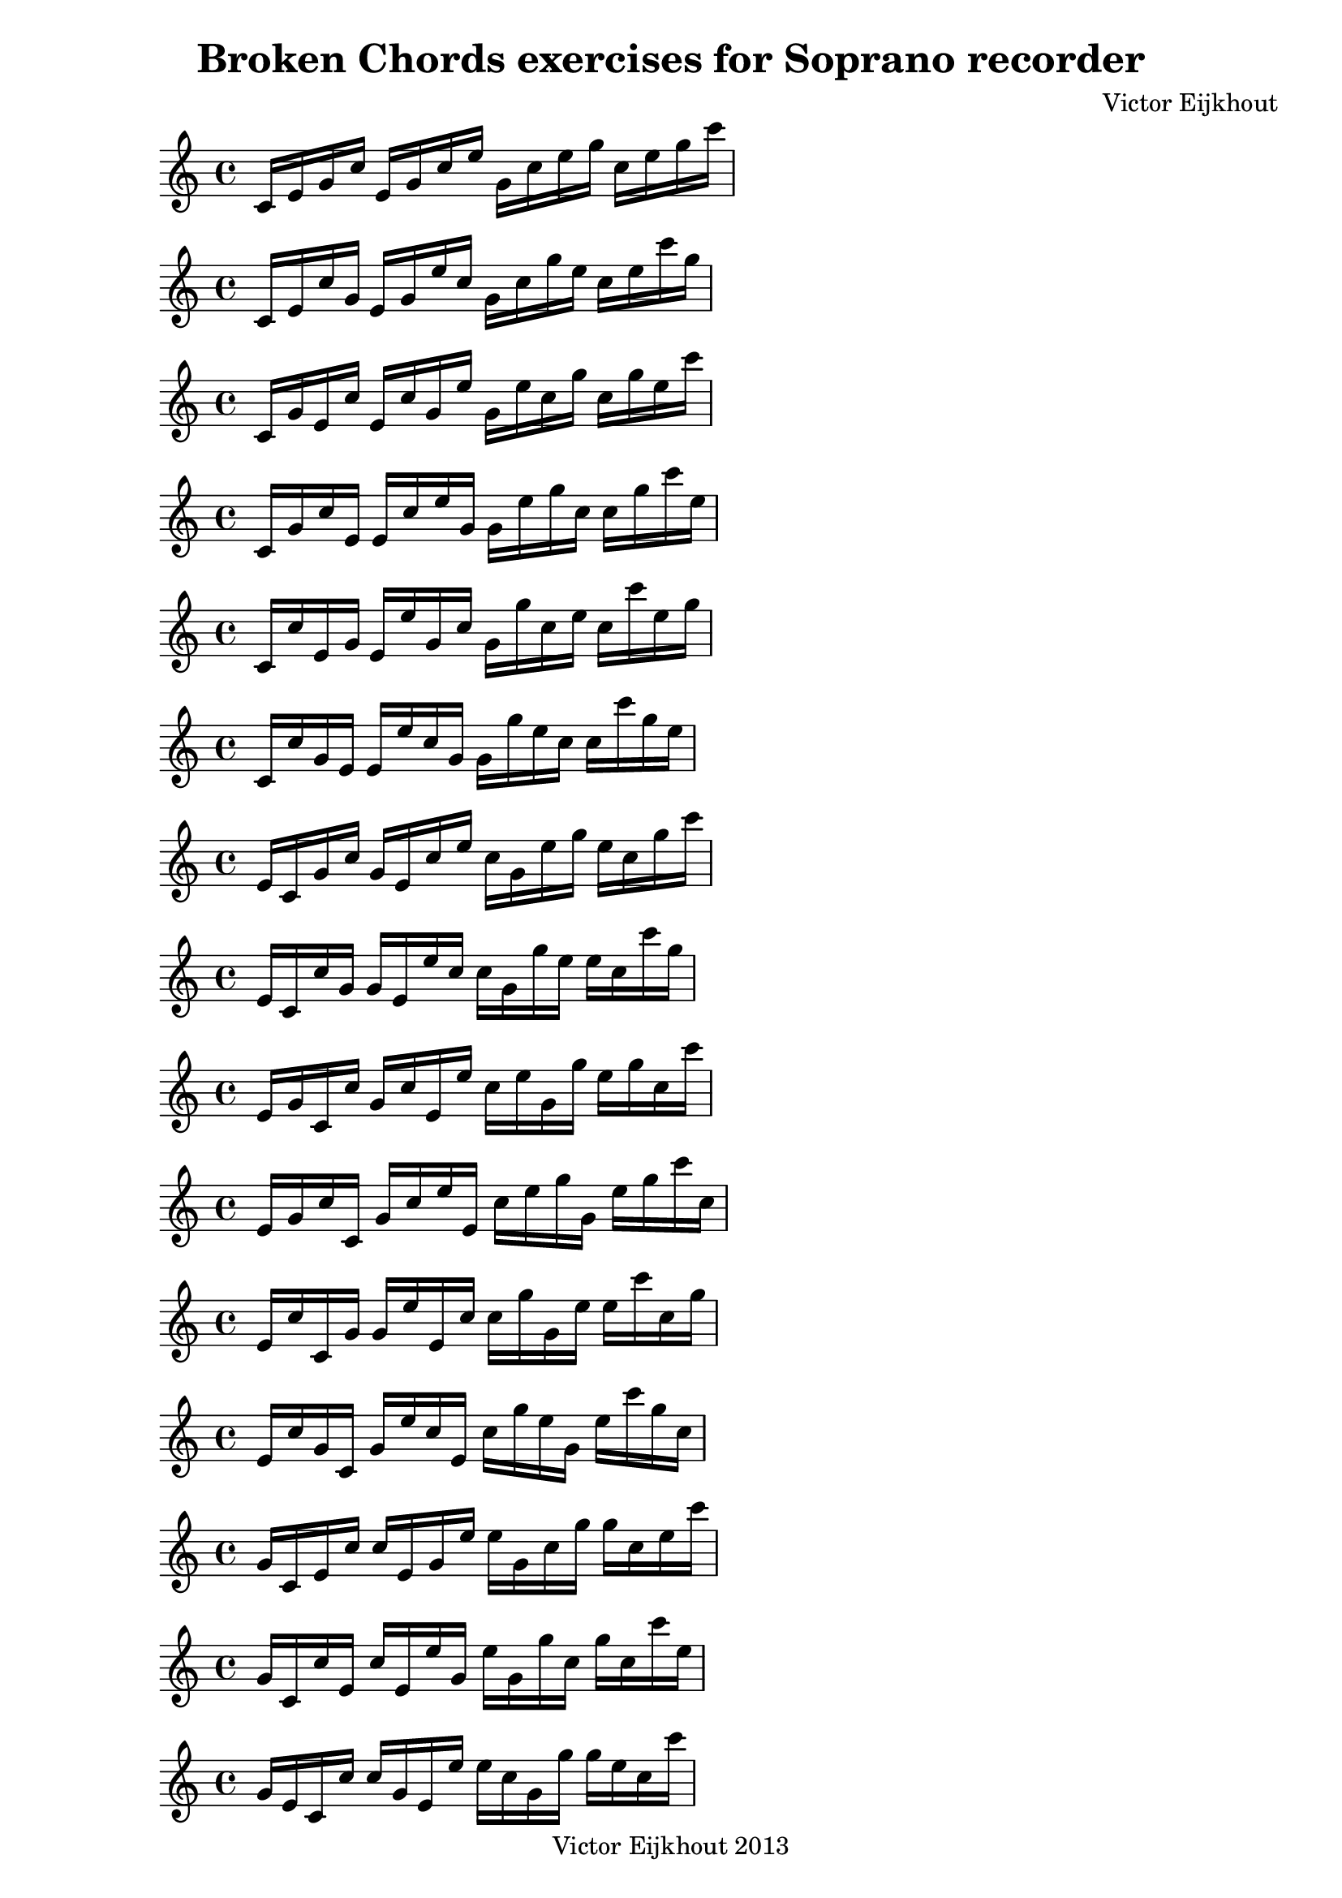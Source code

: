 \header {
title = "Broken Chords exercises for Soprano recorder"
composer = "Victor Eijkhout"
copyright = "Victor Eijkhout 2013"
}

\relative c' { c16 e16 g16 c16 e,16 g16 c16 e16 g,16 c16 e16 g16 c,16 e16 g16 c16  }
\relative c' { c16 e16 c'16 g16 e16 g16 e'16 c16 g16 c16 g'16 e16 c16 e16 c'16 g16  }
\relative c' { c16 g'16 e16 c'16 e,16 c'16 g16 e'16 g,16 e'16 c16 g'16 c,16 g'16 e16 c'16  }
\relative c' { c16 g'16 c16 e,16 e16 c'16 e16 g,16 g16 e'16 g16 c,16 c16 g'16 c16 e,16  }
\relative c' { c16 c'16 e,16 g16 e16 e'16 g,16 c16 g16 g'16 c,16 e16 c16 c'16 e,16 g16  }
\relative c' { c16 c'16 g16 e16 e16 e'16 c16 g16 g16 g'16 e16 c16 c16 c'16 g16 e16  }
\relative c' { e16 c16 g'16 c16 g16 e16 c'16 e16 c16 g16 e'16 g16 e16 c16 g'16 c16  }
\relative c' { e16 c16 c'16 g16 g16 e16 e'16 c16 c16 g16 g'16 e16 e16 c16 c'16 g16  }
\relative c' { e16 g16 c,16 c'16 g16 c16 e,16 e'16 c16 e16 g,16 g'16 e16 g16 c,16 c'16  }
\relative c' { e16 g16 c16 c,16 g'16 c16 e16 e,16 c'16 e16 g16 g,16 e'16 g16 c16 c,16  }
\relative c' { e16 c'16 c,16 g'16 g16 e'16 e,16 c'16 c16 g'16 g,16 e'16 e16 c'16 c,16 g'16  }
\relative c' { e16 c'16 g16 c,16 g'16 e'16 c16 e,16 c'16 g'16 e16 g,16 e'16 c'16 g16 c,16  }
\relative c'' { g16 c,16 e16 c'16 c16 e,16 g16 e'16 e16 g,16 c16 g'16 g16 c,16 e16 c'16  }
\relative c'' { g16 c,16 c'16 e,16 c'16 e,16 e'16 g,16 e'16 g,16 g'16 c,16 g'16 c,16 c'16 e,16  }
\relative c'' { g16 e16 c16 c'16 c16 g16 e16 e'16 e16 c16 g16 g'16 g16 e16 c16 c'16  }
\relative c'' { g16 e16 c'16 c,16 c'16 g16 e'16 e,16 e'16 c16 g'16 g,16 g'16 e16 c'16 c,16  }
\relative c'' { g16 c16 c,16 e16 c'16 e16 e,16 g16 e'16 g16 g,16 c16 g'16 c16 c,16 e16  }
\relative c'' { g16 c16 e,16 c16 c'16 e16 g,16 e16 e'16 g16 c,16 g16 g'16 c16 e,16 c16  }
\relative c'' { c16 c,16 e16 g16 e'16 e,16 g16 c16 g'16 g,16 c16 e16 c'16 c,16 e16 g16  }
\relative c'' { c16 c,16 g'16 e16 e'16 e,16 c'16 g16 g'16 g,16 e'16 c16 c'16 c,16 g'16 e16  }
\relative c'' { c16 e,16 c16 g'16 e'16 g,16 e16 c'16 g'16 c,16 g16 e'16 c'16 e,16 c16 g'16  }
\relative c'' { c16 e,16 g16 c,16 e'16 g,16 c16 e,16 g'16 c,16 e16 g,16 c'16 e,16 g16 c,16  }
\relative c'' { c16 g16 c,16 e16 e'16 c16 e,16 g16 g'16 e16 g,16 c16 c'16 g16 c,16 e16  }
\relative c'' { c16 g16 e16 c16 e'16 c16 g16 e16 g'16 e16 c16 g16 c'16 g16 e16 c16  }
\relative c' { des16 f16 aes16 des16 f,16 aes16 des16 f16 aes,16 des16 f16 aes16 des,16 f16 aes16 des16  }
\relative c' { des16 f16 des'16 aes16 f16 aes16 f'16 des16 aes16 des16 aes'16 f16 des16 f16 des'16 aes16  }
\relative c' { des16 aes'16 f16 des'16 f,16 des'16 aes16 f'16 aes,16 f'16 des16 aes'16 des,16 aes'16 f16 des'16  }
\relative c' { des16 aes'16 des16 f,16 f16 des'16 f16 aes,16 aes16 f'16 aes16 des,16 des16 aes'16 des16 f,16  }
\relative c' { des16 des'16 f,16 aes16 f16 f'16 aes,16 des16 aes16 aes'16 des,16 f16 des16 des'16 f,16 aes16  }
\relative c' { des16 des'16 aes16 f16 f16 f'16 des16 aes16 aes16 aes'16 f16 des16 des16 des'16 aes16 f16  }
\relative c' { f16 des16 aes'16 des16 aes16 f16 des'16 f16 des16 aes16 f'16 aes16 f16 des16 aes'16 des16  }
\relative c' { f16 des16 des'16 aes16 aes16 f16 f'16 des16 des16 aes16 aes'16 f16 f16 des16 des'16 aes16  }
\relative c' { f16 aes16 des,16 des'16 aes16 des16 f,16 f'16 des16 f16 aes,16 aes'16 f16 aes16 des,16 des'16  }
\relative c' { f16 aes16 des16 des,16 aes'16 des16 f16 f,16 des'16 f16 aes16 aes,16 f'16 aes16 des16 des,16  }
\relative c' { f16 des'16 des,16 aes'16 aes16 f'16 f,16 des'16 des16 aes'16 aes,16 f'16 f16 des'16 des,16 aes'16  }
\relative c' { f16 des'16 aes16 des,16 aes'16 f'16 des16 f,16 des'16 aes'16 f16 aes,16 f'16 des'16 aes16 des,16  }
\relative c'' { aes16 des,16 f16 des'16 des16 f,16 aes16 f'16 f16 aes,16 des16 aes'16 aes16 des,16 f16 des'16  }
\relative c'' { aes16 des,16 des'16 f,16 des'16 f,16 f'16 aes,16 f'16 aes,16 aes'16 des,16 aes'16 des,16 des'16 f,16  }
\relative c'' { aes16 f16 des16 des'16 des16 aes16 f16 f'16 f16 des16 aes16 aes'16 aes16 f16 des16 des'16  }
\relative c'' { aes16 f16 des'16 des,16 des'16 aes16 f'16 f,16 f'16 des16 aes'16 aes,16 aes'16 f16 des'16 des,16  }
\relative c'' { aes16 des16 des,16 f16 des'16 f16 f,16 aes16 f'16 aes16 aes,16 des16 aes'16 des16 des,16 f16  }
\relative c'' { aes16 des16 f,16 des16 des'16 f16 aes,16 f16 f'16 aes16 des,16 aes16 aes'16 des16 f,16 des16  }
\relative c'' { des16 des,16 f16 aes16 f'16 f,16 aes16 des16 aes'16 aes,16 des16 f16 des'16 des,16 f16 aes16  }
\relative c'' { des16 des,16 aes'16 f16 f'16 f,16 des'16 aes16 aes'16 aes,16 f'16 des16 des'16 des,16 aes'16 f16  }
\relative c'' { des16 f,16 des16 aes'16 f'16 aes,16 f16 des'16 aes'16 des,16 aes16 f'16 des'16 f,16 des16 aes'16  }
\relative c'' { des16 f,16 aes16 des,16 f'16 aes,16 des16 f,16 aes'16 des,16 f16 aes,16 des'16 f,16 aes16 des,16  }
\relative c'' { des16 aes16 des,16 f16 f'16 des16 f,16 aes16 aes'16 f16 aes,16 des16 des'16 aes16 des,16 f16  }
\relative c'' { des16 aes16 f16 des16 f'16 des16 aes16 f16 aes'16 f16 des16 aes16 des'16 aes16 f16 des16  }
\relative c' { d16 fis16 a16 d16 fis,16 a16 d16 fis16 a,16 d16 fis16 a16 d,16 fis16 a16 d16  }
\relative c' { d16 fis16 d'16 a16 fis16 a16 fis'16 d16 a16 d16 a'16 fis16 d16 fis16 d'16 a16  }
\relative c' { d16 a'16 fis16 d'16 fis,16 d'16 a16 fis'16 a,16 fis'16 d16 a'16 d,16 a'16 fis16 d'16  }
\relative c' { d16 a'16 d16 fis,16 fis16 d'16 fis16 a,16 a16 fis'16 a16 d,16 d16 a'16 d16 fis,16  }
\relative c' { d16 d'16 fis,16 a16 fis16 fis'16 a,16 d16 a16 a'16 d,16 fis16 d16 d'16 fis,16 a16  }
\relative c' { d16 d'16 a16 fis16 fis16 fis'16 d16 a16 a16 a'16 fis16 d16 d16 d'16 a16 fis16  }
\relative c' { fis16 d16 a'16 d16 a16 fis16 d'16 fis16 d16 a16 fis'16 a16 fis16 d16 a'16 d16  }
\relative c' { fis16 d16 d'16 a16 a16 fis16 fis'16 d16 d16 a16 a'16 fis16 fis16 d16 d'16 a16  }
\relative c' { fis16 a16 d,16 d'16 a16 d16 fis,16 fis'16 d16 fis16 a,16 a'16 fis16 a16 d,16 d'16  }
\relative c' { fis16 a16 d16 d,16 a'16 d16 fis16 fis,16 d'16 fis16 a16 a,16 fis'16 a16 d16 d,16  }
\relative c' { fis16 d'16 d,16 a'16 a16 fis'16 fis,16 d'16 d16 a'16 a,16 fis'16 fis16 d'16 d,16 a'16  }
\relative c' { fis16 d'16 a16 d,16 a'16 fis'16 d16 fis,16 d'16 a'16 fis16 a,16 fis'16 d'16 a16 d,16  }
\relative c'' { a16 d,16 fis16 d'16 d16 fis,16 a16 fis'16 fis16 a,16 d16 a'16 a16 d,16 fis16 d'16  }
\relative c'' { a16 d,16 d'16 fis,16 d'16 fis,16 fis'16 a,16 fis'16 a,16 a'16 d,16 a'16 d,16 d'16 fis,16  }
\relative c'' { a16 fis16 d16 d'16 d16 a16 fis16 fis'16 fis16 d16 a16 a'16 a16 fis16 d16 d'16  }
\relative c'' { a16 fis16 d'16 d,16 d'16 a16 fis'16 fis,16 fis'16 d16 a'16 a,16 a'16 fis16 d'16 d,16  }
\relative c'' { a16 d16 d,16 fis16 d'16 fis16 fis,16 a16 fis'16 a16 a,16 d16 a'16 d16 d,16 fis16  }
\relative c'' { a16 d16 fis,16 d16 d'16 fis16 a,16 fis16 fis'16 a16 d,16 a16 a'16 d16 fis,16 d16  }
\relative c'' { d16 d,16 fis16 a16 fis'16 fis,16 a16 d16 a'16 a,16 d16 fis16 d'16 d,16 fis16 a16  }
\relative c'' { d16 d,16 a'16 fis16 fis'16 fis,16 d'16 a16 a'16 a,16 fis'16 d16 d'16 d,16 a'16 fis16  }
\relative c'' { d16 fis,16 d16 a'16 fis'16 a,16 fis16 d'16 a'16 d,16 a16 fis'16 d'16 fis,16 d16 a'16  }
\relative c'' { d16 fis,16 a16 d,16 fis'16 a,16 d16 fis,16 a'16 d,16 fis16 a,16 d'16 fis,16 a16 d,16  }
\relative c'' { d16 a16 d,16 fis16 fis'16 d16 fis,16 a16 a'16 fis16 a,16 d16 d'16 a16 d,16 fis16  }
\relative c'' { d16 a16 fis16 d16 fis'16 d16 a16 fis16 a'16 fis16 d16 a16 d'16 a16 fis16 d16  }
\relative c' { ees16 g16 bes16 ees16 g,16 bes16 ees16 g16 bes,16 ees16 g16 bes16  }
\relative c' { ees16 g16 ees'16 bes16 g16 bes16 g'16 ees16 bes16 ees16 bes'16 g16  }
\relative c' { ees16 bes'16 g16 ees'16 g,16 ees'16 bes16 g'16 bes,16 g'16 ees16 bes'16  }
\relative c' { ees16 bes'16 ees16 g,16 g16 ees'16 g16 bes,16 bes16 g'16 bes16 ees,16  }
\relative c' { ees16 ees'16 g,16 bes16 g16 g'16 bes,16 ees16 bes16 bes'16 ees,16 g16  }
\relative c' { ees16 ees'16 bes16 g16 g16 g'16 ees16 bes16 bes16 bes'16 g16 ees16  }
\relative c'' { g16 ees16 bes'16 ees16 bes16 g16 ees'16 g16 ees16 bes16 g'16 bes16  }
\relative c'' { g16 ees16 ees'16 bes16 bes16 g16 g'16 ees16 ees16 bes16 bes'16 g16  }
\relative c'' { g16 bes16 ees,16 ees'16 bes16 ees16 g,16 g'16 ees16 g16 bes,16 bes'16  }
\relative c'' { g16 bes16 ees16 ees,16 bes'16 ees16 g16 g,16 ees'16 g16 bes16 bes,16  }
\relative c'' { g16 ees'16 ees,16 bes'16 bes16 g'16 g,16 ees'16 ees16 bes'16 bes,16 g'16  }
\relative c'' { g16 ees'16 bes16 ees,16 bes'16 g'16 ees16 g,16 ees'16 bes'16 g16 bes,16  }
\relative c'' { bes16 ees,16 g16 ees'16 ees16 g,16 bes16 g'16 g16 bes,16 ees16 bes'16  }
\relative c'' { bes16 ees,16 ees'16 g,16 ees'16 g,16 g'16 bes,16 g'16 bes,16 bes'16 ees,16  }
\relative c'' { bes16 g16 ees16 ees'16 ees16 bes16 g16 g'16 g16 ees16 bes16 bes'16  }
\relative c'' { bes16 g16 ees'16 ees,16 ees'16 bes16 g'16 g,16 g'16 ees16 bes'16 bes,16  }
\relative c'' { bes16 ees16 ees,16 g16 ees'16 g16 g,16 bes16 g'16 bes16 bes,16 ees16  }
\relative c'' { bes16 ees16 g,16 ees16 ees'16 g16 bes,16 g16 g'16 bes16 ees,16 bes16  }
\relative c'' { ees16 ees,16 g16 bes16 g'16 g,16 bes16 ees16 bes'16 bes,16 ees16 g16  }
\relative c'' { ees16 ees,16 bes'16 g16 g'16 g,16 ees'16 bes16 bes'16 bes,16 g'16 ees16  }
\relative c'' { ees16 g,16 ees16 bes'16 g'16 bes,16 g16 ees'16 bes'16 ees,16 bes16 g'16  }
\relative c'' { ees16 g,16 bes16 ees,16 g'16 bes,16 ees16 g,16 bes'16 ees,16 g16 bes,16  }
\relative c'' { ees16 bes16 ees,16 g16 g'16 ees16 g,16 bes16 bes'16 g16 bes,16 ees16  }
\relative c'' { ees16 bes16 g16 ees16 g'16 ees16 bes16 g16 bes'16 g16 ees16 bes16  }
\relative c' { e16 gis16 b16 e16 gis,16 b16 e16 gis16 b,16 e16 gis16 b16  }
\relative c' { e16 gis16 e'16 b16 gis16 b16 gis'16 e16 b16 e16 b'16 gis16  }
\relative c' { e16 b'16 gis16 e'16 gis,16 e'16 b16 gis'16 b,16 gis'16 e16 b'16  }
\relative c' { e16 b'16 e16 gis,16 gis16 e'16 gis16 b,16 b16 gis'16 b16 e,16  }
\relative c' { e16 e'16 gis,16 b16 gis16 gis'16 b,16 e16 b16 b'16 e,16 gis16  }
\relative c' { e16 e'16 b16 gis16 gis16 gis'16 e16 b16 b16 b'16 gis16 e16  }
\relative c'' { gis16 e16 b'16 e16 b16 gis16 e'16 gis16 e16 b16 gis'16 b16  }
\relative c'' { gis16 e16 e'16 b16 b16 gis16 gis'16 e16 e16 b16 b'16 gis16  }
\relative c'' { gis16 b16 e,16 e'16 b16 e16 gis,16 gis'16 e16 gis16 b,16 b'16  }
\relative c'' { gis16 b16 e16 e,16 b'16 e16 gis16 gis,16 e'16 gis16 b16 b,16  }
\relative c'' { gis16 e'16 e,16 b'16 b16 gis'16 gis,16 e'16 e16 b'16 b,16 gis'16  }
\relative c'' { gis16 e'16 b16 e,16 b'16 gis'16 e16 gis,16 e'16 b'16 gis16 b,16  }
\relative c'' { b16 e,16 gis16 e'16 e16 gis,16 b16 gis'16 gis16 b,16 e16 b'16  }
\relative c'' { b16 e,16 e'16 gis,16 e'16 gis,16 gis'16 b,16 gis'16 b,16 b'16 e,16  }
\relative c'' { b16 gis16 e16 e'16 e16 b16 gis16 gis'16 gis16 e16 b16 b'16  }
\relative c'' { b16 gis16 e'16 e,16 e'16 b16 gis'16 gis,16 gis'16 e16 b'16 b,16  }
\relative c'' { b16 e16 e,16 gis16 e'16 gis16 gis,16 b16 gis'16 b16 b,16 e16  }
\relative c'' { b16 e16 gis,16 e16 e'16 gis16 b,16 gis16 gis'16 b16 e,16 b16  }
\relative c'' { e16 e,16 gis16 b16 gis'16 gis,16 b16 e16 b'16 b,16 e16 gis16  }
\relative c'' { e16 e,16 b'16 gis16 gis'16 gis,16 e'16 b16 b'16 b,16 gis'16 e16  }
\relative c'' { e16 gis,16 e16 b'16 gis'16 b,16 gis16 e'16 b'16 e,16 b16 gis'16  }
\relative c'' { e16 gis,16 b16 e,16 gis'16 b,16 e16 gis,16 b'16 e,16 gis16 b,16  }
\relative c'' { e16 b16 e,16 gis16 gis'16 e16 gis,16 b16 b'16 gis16 b,16 e16  }
\relative c'' { e16 b16 gis16 e16 gis'16 e16 b16 gis16 b'16 gis16 e16 b16  }
\relative c' { f16 a16 c16 f16 a,16 c16 f16 a16 c,16 f16 a16 c16  }
\relative c' { f16 a16 f'16 c16 a16 c16 a'16 f16 c16 f16 c'16 a16  }
\relative c' { f16 c'16 a16 f'16 a,16 f'16 c16 a'16 c,16 a'16 f16 c'16  }
\relative c' { f16 c'16 f16 a,16 a16 f'16 a16 c,16 c16 a'16 c16 f,16  }
\relative c' { f16 f'16 a,16 c16 a16 a'16 c,16 f16 c16 c'16 f,16 a16  }
\relative c' { f16 f'16 c16 a16 a16 a'16 f16 c16 c16 c'16 a16 f16  }
\relative c'' { a16 f16 c'16 f16 c16 a16 f'16 a16 f16 c16 a'16 c16  }
\relative c'' { a16 f16 f'16 c16 c16 a16 a'16 f16 f16 c16 c'16 a16  }
\relative c'' { a16 c16 f,16 f'16 c16 f16 a,16 a'16 f16 a16 c,16 c'16  }
\relative c'' { a16 c16 f16 f,16 c'16 f16 a16 a,16 f'16 a16 c16 c,16  }
\relative c'' { a16 f'16 f,16 c'16 c16 a'16 a,16 f'16 f16 c'16 c,16 a'16  }
\relative c'' { a16 f'16 c16 f,16 c'16 a'16 f16 a,16 f'16 c'16 a16 c,16  }
\relative c'' { c16 f,16 a16 f'16 f16 a,16 c16 a'16 a16 c,16 f16 c'16  }
\relative c'' { c16 f,16 f'16 a,16 f'16 a,16 a'16 c,16 a'16 c,16 c'16 f,16  }
\relative c'' { c16 a16 f16 f'16 f16 c16 a16 a'16 a16 f16 c16 c'16  }
\relative c'' { c16 a16 f'16 f,16 f'16 c16 a'16 a,16 a'16 f16 c'16 c,16  }
\relative c'' { c16 f16 f,16 a16 f'16 a16 a,16 c16 a'16 c16 c,16 f16  }
\relative c'' { c16 f16 a,16 f16 f'16 a16 c,16 a16 a'16 c16 f,16 c16  }
\relative c'' { f16 f,16 a16 c16 a'16 a,16 c16 f16 c'16 c,16 f16 a16  }
\relative c'' { f16 f,16 c'16 a16 a'16 a,16 f'16 c16 c'16 c,16 a'16 f16  }
\relative c'' { f16 a,16 f16 c'16 a'16 c,16 a16 f'16 c'16 f,16 c16 a'16  }
\relative c'' { f16 a,16 c16 f,16 a'16 c,16 f16 a,16 c'16 f,16 a16 c,16  }
\relative c'' { f16 c16 f,16 a16 a'16 f16 a,16 c16 c'16 a16 c,16 f16  }
\relative c'' { f16 c16 a16 f16 a'16 f16 c16 a16 c'16 a16 f16 c16  }
\relative c' { fis16 ais16 cis16 fis16 ais,16 cis16 fis16 ais16 cis,16 fis16 ais16 cis16  }
\relative c' { fis16 ais16 fis'16 cis16 ais16 cis16 ais'16 fis16 cis16 fis16 cis'16 ais16  }
\relative c' { fis16 cis'16 ais16 fis'16 ais,16 fis'16 cis16 ais'16 cis,16 ais'16 fis16 cis'16  }
\relative c' { fis16 cis'16 fis16 ais,16 ais16 fis'16 ais16 cis,16 cis16 ais'16 cis16 fis,16  }
\relative c' { fis16 fis'16 ais,16 cis16 ais16 ais'16 cis,16 fis16 cis16 cis'16 fis,16 ais16  }
\relative c' { fis16 fis'16 cis16 ais16 ais16 ais'16 fis16 cis16 cis16 cis'16 ais16 fis16  }
\relative c'' { ais16 fis16 cis'16 fis16 cis16 ais16 fis'16 ais16 fis16 cis16 ais'16 cis16  }
\relative c'' { ais16 fis16 fis'16 cis16 cis16 ais16 ais'16 fis16 fis16 cis16 cis'16 ais16  }
\relative c'' { ais16 cis16 fis,16 fis'16 cis16 fis16 ais,16 ais'16 fis16 ais16 cis,16 cis'16  }
\relative c'' { ais16 cis16 fis16 fis,16 cis'16 fis16 ais16 ais,16 fis'16 ais16 cis16 cis,16  }
\relative c'' { ais16 fis'16 fis,16 cis'16 cis16 ais'16 ais,16 fis'16 fis16 cis'16 cis,16 ais'16  }
\relative c'' { ais16 fis'16 cis16 fis,16 cis'16 ais'16 fis16 ais,16 fis'16 cis'16 ais16 cis,16  }
\relative c'' { cis16 fis,16 ais16 fis'16 fis16 ais,16 cis16 ais'16 ais16 cis,16 fis16 cis'16  }
\relative c'' { cis16 fis,16 fis'16 ais,16 fis'16 ais,16 ais'16 cis,16 ais'16 cis,16 cis'16 fis,16  }
\relative c'' { cis16 ais16 fis16 fis'16 fis16 cis16 ais16 ais'16 ais16 fis16 cis16 cis'16  }
\relative c'' { cis16 ais16 fis'16 fis,16 fis'16 cis16 ais'16 ais,16 ais'16 fis16 cis'16 cis,16  }
\relative c'' { cis16 fis16 fis,16 ais16 fis'16 ais16 ais,16 cis16 ais'16 cis16 cis,16 fis16  }
\relative c'' { cis16 fis16 ais,16 fis16 fis'16 ais16 cis,16 ais16 ais'16 cis16 fis,16 cis16  }
\relative c'' { fis16 fis,16 ais16 cis16 ais'16 ais,16 cis16 fis16 cis'16 cis,16 fis16 ais16  }
\relative c'' { fis16 fis,16 cis'16 ais16 ais'16 ais,16 fis'16 cis16 cis'16 cis,16 ais'16 fis16  }
\relative c'' { fis16 ais,16 fis16 cis'16 ais'16 cis,16 ais16 fis'16 cis'16 fis,16 cis16 ais'16  }
\relative c'' { fis16 ais,16 cis16 fis,16 ais'16 cis,16 fis16 ais,16 cis'16 fis,16 ais16 cis,16  }
\relative c'' { fis16 cis16 fis,16 ais16 ais'16 fis16 ais,16 cis16 cis'16 ais16 cis,16 fis16  }
\relative c'' { fis16 cis16 ais16 fis16 ais'16 fis16 cis16 ais16 cis'16 ais16 fis16 cis16  }
\relative c'' { g16 b16 d16 g16 b,16 d16 g16 b16 d,16 g16 b16 d16  }
\relative c'' { g16 b16 g'16 d16 b16 d16 b'16 g16 d16 g16 d'16 b16  }
\relative c'' { g16 d'16 b16 g'16 b,16 g'16 d16 b'16 d,16 b'16 g16 d'16  }
\relative c'' { g16 d'16 g16 b,16 b16 g'16 b16 d,16 d16 b'16 d16 g,16  }
\relative c'' { g16 g'16 b,16 d16 b16 b'16 d,16 g16 d16 d'16 g,16 b16  }
\relative c'' { g16 g'16 d16 b16 b16 b'16 g16 d16 d16 d'16 b16 g16  }
\relative c'' { b16 g16 d'16 g16 d16 b16 g'16 b16 g16 d16 b'16 d16  }
\relative c'' { b16 g16 g'16 d16 d16 b16 b'16 g16 g16 d16 d'16 b16  }
\relative c'' { b16 d16 g,16 g'16 d16 g16 b,16 b'16 g16 b16 d,16 d'16  }
\relative c'' { b16 d16 g16 g,16 d'16 g16 b16 b,16 g'16 b16 d16 d,16  }
\relative c'' { b16 g'16 g,16 d'16 d16 b'16 b,16 g'16 g16 d'16 d,16 b'16  }
\relative c'' { b16 g'16 d16 g,16 d'16 b'16 g16 b,16 g'16 d'16 b16 d,16  }
\relative c'' { d16 g,16 b16 g'16 g16 b,16 d16 b'16 b16 d,16 g16 d'16  }
\relative c'' { d16 g,16 g'16 b,16 g'16 b,16 b'16 d,16 b'16 d,16 d'16 g,16  }
\relative c'' { d16 b16 g16 g'16 g16 d16 b16 b'16 b16 g16 d16 d'16  }
\relative c'' { d16 b16 g'16 g,16 g'16 d16 b'16 b,16 b'16 g16 d'16 d,16  }
\relative c'' { d16 g16 g,16 b16 g'16 b16 b,16 d16 b'16 d16 d,16 g16  }
\relative c'' { d16 g16 b,16 g16 g'16 b16 d,16 b16 b'16 d16 g,16 d16  }
\relative c''' { g16 g,16 b16 d16 b'16 b,16 d16 g16 d'16 d,16 g16 b16  }
\relative c''' { g16 g,16 d'16 b16 b'16 b,16 g'16 d16 d'16 d,16 b'16 g16  }
\relative c''' { g16 b,16 g16 d'16 b'16 d,16 b16 g'16 d'16 g,16 d16 b'16  }
\relative c''' { g16 b,16 d16 g,16 b'16 d,16 g16 b,16 d'16 g,16 b16 d,16  }
\relative c''' { g16 d16 g,16 b16 b'16 g16 b,16 d16 d'16 b16 d,16 g16  }
\relative c''' { g16 d16 b16 g16 b'16 g16 d16 b16 d'16 b16 g16 d16  }
\relative c'' { aes16 c16 ees16 aes16 c,16 ees16 aes16 c16  }
\relative c'' { aes16 c16 aes'16 ees16 c16 ees16 c'16 aes16  }
\relative c'' { aes16 ees'16 c16 aes'16 c,16 aes'16 ees16 c'16  }
\relative c'' { aes16 ees'16 aes16 c,16 c16 aes'16 c16 ees,16  }
\relative c'' { aes16 aes'16 c,16 ees16 c16 c'16 ees,16 aes16  }
\relative c'' { aes16 aes'16 ees16 c16 c16 c'16 aes16 ees16  }
\relative c'' { c16 aes16 ees'16 aes16 ees16 c16 aes'16 c16  }
\relative c'' { c16 aes16 aes'16 ees16 ees16 c16 c'16 aes16  }
\relative c'' { c16 ees16 aes,16 aes'16 ees16 aes16 c,16 c'16  }
\relative c'' { c16 ees16 aes16 aes,16 ees'16 aes16 c16 c,16  }
\relative c'' { c16 aes'16 aes,16 ees'16 ees16 c'16 c,16 aes'16  }
\relative c'' { c16 aes'16 ees16 aes,16 ees'16 c'16 aes16 c,16  }
\relative c'' { ees16 aes,16 c16 aes'16 aes16 c,16 ees16 c'16  }
\relative c'' { ees16 aes,16 aes'16 c,16 aes'16 c,16 c'16 ees,16  }
\relative c'' { ees16 c16 aes16 aes'16 aes16 ees16 c16 c'16  }
\relative c'' { ees16 c16 aes'16 aes,16 aes'16 ees16 c'16 c,16  }
\relative c'' { ees16 aes16 aes,16 c16 aes'16 c16 c,16 ees16  }
\relative c'' { ees16 aes16 c,16 aes16 aes'16 c16 ees,16 c16  }
\relative c''' { aes16 aes,16 c16 ees16 c'16 c,16 ees16 aes16  }
\relative c''' { aes16 aes,16 ees'16 c16 c'16 c,16 aes'16 ees16  }
\relative c''' { aes16 c,16 aes16 ees'16 c'16 ees,16 c16 aes'16  }
\relative c''' { aes16 c,16 ees16 aes,16 c'16 ees,16 aes16 c,16  }
\relative c''' { aes16 ees16 aes,16 c16 c'16 aes16 c,16 ees16  }
\relative c''' { aes16 ees16 c16 aes16 c'16 aes16 ees16 c16  }
\relative c'' { a16 cis16 e16 a16 cis,16 e16 a16 cis16  }
\relative c'' { a16 cis16 a'16 e16 cis16 e16 cis'16 a16  }
\relative c'' { a16 e'16 cis16 a'16 cis,16 a'16 e16 cis'16  }
\relative c'' { a16 e'16 a16 cis,16 cis16 a'16 cis16 e,16  }
\relative c'' { a16 a'16 cis,16 e16 cis16 cis'16 e,16 a16  }
\relative c'' { a16 a'16 e16 cis16 cis16 cis'16 a16 e16  }
\relative c'' { cis16 a16 e'16 a16 e16 cis16 a'16 cis16  }
\relative c'' { cis16 a16 a'16 e16 e16 cis16 cis'16 a16  }
\relative c'' { cis16 e16 a,16 a'16 e16 a16 cis,16 cis'16  }
\relative c'' { cis16 e16 a16 a,16 e'16 a16 cis16 cis,16  }
\relative c'' { cis16 a'16 a,16 e'16 e16 cis'16 cis,16 a'16  }
\relative c'' { cis16 a'16 e16 a,16 e'16 cis'16 a16 cis,16  }
\relative c'' { e16 a,16 cis16 a'16 a16 cis,16 e16 cis'16  }
\relative c'' { e16 a,16 a'16 cis,16 a'16 cis,16 cis'16 e,16  }
\relative c'' { e16 cis16 a16 a'16 a16 e16 cis16 cis'16  }
\relative c'' { e16 cis16 a'16 a,16 a'16 e16 cis'16 cis,16  }
\relative c'' { e16 a16 a,16 cis16 a'16 cis16 cis,16 e16  }
\relative c'' { e16 a16 cis,16 a16 a'16 cis16 e,16 cis16  }
\relative c''' { a16 a,16 cis16 e16 cis'16 cis,16 e16 a16  }
\relative c''' { a16 a,16 e'16 cis16 cis'16 cis,16 a'16 e16  }
\relative c''' { a16 cis,16 a16 e'16 cis'16 e,16 cis16 a'16  }
\relative c''' { a16 cis,16 e16 a,16 cis'16 e,16 a16 cis,16  }
\relative c''' { a16 e16 a,16 cis16 cis'16 a16 cis,16 e16  }
\relative c''' { a16 e16 cis16 a16 cis'16 a16 e16 cis16  }
\relative c'' { bes16 d16 f16 bes16 d,16 f16 bes16 d16  }
\relative c'' { bes16 d16 bes'16 f16 d16 f16 d'16 bes16  }
\relative c'' { bes16 f'16 d16 bes'16 d,16 bes'16 f16 d'16  }
\relative c'' { bes16 f'16 bes16 d,16 d16 bes'16 d16 f,16  }
\relative c'' { bes16 bes'16 d,16 f16 d16 d'16 f,16 bes16  }
\relative c'' { bes16 bes'16 f16 d16 d16 d'16 bes16 f16  }
\relative c'' { d16 bes16 f'16 bes16 f16 d16 bes'16 d16  }
\relative c'' { d16 bes16 bes'16 f16 f16 d16 d'16 bes16  }
\relative c'' { d16 f16 bes,16 bes'16 f16 bes16 d,16 d'16  }
\relative c'' { d16 f16 bes16 bes,16 f'16 bes16 d16 d,16  }
\relative c'' { d16 bes'16 bes,16 f'16 f16 d'16 d,16 bes'16  }
\relative c'' { d16 bes'16 f16 bes,16 f'16 d'16 bes16 d,16  }
\relative c'' { f16 bes,16 d16 bes'16 bes16 d,16 f16 d'16  }
\relative c'' { f16 bes,16 bes'16 d,16 bes'16 d,16 d'16 f,16  }
\relative c'' { f16 d16 bes16 bes'16 bes16 f16 d16 d'16  }
\relative c'' { f16 d16 bes'16 bes,16 bes'16 f16 d'16 d,16  }
\relative c'' { f16 bes16 bes,16 d16 bes'16 d16 d,16 f16  }
\relative c'' { f16 bes16 d,16 bes16 bes'16 d16 f,16 d16  }
\relative c''' { bes16 bes,16 d16 f16 d'16 d,16 f16 bes16  }
\relative c''' { bes16 bes,16 f'16 d16 d'16 d,16 bes'16 f16  }
\relative c''' { bes16 d,16 bes16 f'16 d'16 f,16 d16 bes'16  }
\relative c''' { bes16 d,16 f16 bes,16 d'16 f,16 bes16 d,16  }
\relative c''' { bes16 f16 bes,16 d16 d'16 bes16 d,16 f16  }
\relative c''' { bes16 f16 d16 bes16 d'16 bes16 f16 d16  }
\relative c'' { b16 dis16 fis16 b16  }
\relative c'' { b16 dis16 b'16 fis16  }
\relative c'' { b16 fis'16 dis16 b'16  }
\relative c'' { b16 fis'16 b16 dis,16  }
\relative c'' { b16 b'16 dis,16 fis16  }
\relative c'' { b16 b'16 fis16 dis16  }
\relative c'' { dis16 b16 fis'16 b16  }
\relative c'' { dis16 b16 b'16 fis16  }
\relative c'' { dis16 fis16 b,16 b'16  }
\relative c'' { dis16 fis16 b16 b,16  }
\relative c'' { dis16 b'16 b,16 fis'16  }
\relative c'' { dis16 b'16 fis16 b,16  }
\relative c'' { fis16 b,16 dis16 b'16  }
\relative c'' { fis16 b,16 b'16 dis,16  }
\relative c'' { fis16 dis16 b16 b'16  }
\relative c'' { fis16 dis16 b'16 b,16  }
\relative c'' { fis16 b16 b,16 dis16  }
\relative c'' { fis16 b16 dis,16 b16  }
\relative c''' { b16 b,16 dis16 fis16  }
\relative c''' { b16 b,16 fis'16 dis16  }
\relative c''' { b16 dis,16 b16 fis'16  }
\relative c''' { b16 dis,16 fis16 b,16  }
\relative c''' { b16 fis16 b,16 dis16  }
\relative c''' { b16 fis16 dis16 b16  }
\relative c' { c16 ees16 g16 c16 ees,16 g16 c16 ees16 g,16 c16 ees16 g16 c,16 ees16 g16 c16  }
\relative c' { c16 ees16 c'16 g16 ees16 g16 ees'16 c16 g16 c16 g'16 ees16 c16 ees16 c'16 g16  }
\relative c' { c16 g'16 ees16 c'16 ees,16 c'16 g16 ees'16 g,16 ees'16 c16 g'16 c,16 g'16 ees16 c'16  }
\relative c' { c16 g'16 c16 ees,16 ees16 c'16 ees16 g,16 g16 ees'16 g16 c,16 c16 g'16 c16 ees,16  }
\relative c' { c16 c'16 ees,16 g16 ees16 ees'16 g,16 c16 g16 g'16 c,16 ees16 c16 c'16 ees,16 g16  }
\relative c' { c16 c'16 g16 ees16 ees16 ees'16 c16 g16 g16 g'16 ees16 c16 c16 c'16 g16 ees16  }
\relative c' { ees16 c16 g'16 c16 g16 ees16 c'16 ees16 c16 g16 ees'16 g16 ees16 c16 g'16 c16  }
\relative c' { ees16 c16 c'16 g16 g16 ees16 ees'16 c16 c16 g16 g'16 ees16 ees16 c16 c'16 g16  }
\relative c' { ees16 g16 c,16 c'16 g16 c16 ees,16 ees'16 c16 ees16 g,16 g'16 ees16 g16 c,16 c'16  }
\relative c' { ees16 g16 c16 c,16 g'16 c16 ees16 ees,16 c'16 ees16 g16 g,16 ees'16 g16 c16 c,16  }
\relative c' { ees16 c'16 c,16 g'16 g16 ees'16 ees,16 c'16 c16 g'16 g,16 ees'16 ees16 c'16 c,16 g'16  }
\relative c' { ees16 c'16 g16 c,16 g'16 ees'16 c16 ees,16 c'16 g'16 ees16 g,16 ees'16 c'16 g16 c,16  }
\relative c'' { g16 c,16 ees16 c'16 c16 ees,16 g16 ees'16 ees16 g,16 c16 g'16 g16 c,16 ees16 c'16  }
\relative c'' { g16 c,16 c'16 ees,16 c'16 ees,16 ees'16 g,16 ees'16 g,16 g'16 c,16 g'16 c,16 c'16 ees,16  }
\relative c'' { g16 ees16 c16 c'16 c16 g16 ees16 ees'16 ees16 c16 g16 g'16 g16 ees16 c16 c'16  }
\relative c'' { g16 ees16 c'16 c,16 c'16 g16 ees'16 ees,16 ees'16 c16 g'16 g,16 g'16 ees16 c'16 c,16  }
\relative c'' { g16 c16 c,16 ees16 c'16 ees16 ees,16 g16 ees'16 g16 g,16 c16 g'16 c16 c,16 ees16  }
\relative c'' { g16 c16 ees,16 c16 c'16 ees16 g,16 ees16 ees'16 g16 c,16 g16 g'16 c16 ees,16 c16  }
\relative c'' { c16 c,16 ees16 g16 ees'16 ees,16 g16 c16 g'16 g,16 c16 ees16 c'16 c,16 ees16 g16  }
\relative c'' { c16 c,16 g'16 ees16 ees'16 ees,16 c'16 g16 g'16 g,16 ees'16 c16 c'16 c,16 g'16 ees16  }
\relative c'' { c16 ees,16 c16 g'16 ees'16 g,16 ees16 c'16 g'16 c,16 g16 ees'16 c'16 ees,16 c16 g'16  }
\relative c'' { c16 ees,16 g16 c,16 ees'16 g,16 c16 ees,16 g'16 c,16 ees16 g,16 c'16 ees,16 g16 c,16  }
\relative c'' { c16 g16 c,16 ees16 ees'16 c16 ees,16 g16 g'16 ees16 g,16 c16 c'16 g16 c,16 ees16  }
\relative c'' { c16 g16 ees16 c16 ees'16 c16 g16 ees16 g'16 ees16 c16 g16 c'16 g16 ees16 c16  }
\relative c' { des16 fes16 aes16 des16 fes,16 aes16 des16 fes16 aes,16 des16 fes16 aes16 des,16 fes16 aes16 des16  }
\relative c' { des16 fes16 des'16 aes16 fes16 aes16 fes'16 des16 aes16 des16 aes'16 fes16 des16 fes16 des'16 aes16  }
\relative c' { des16 aes'16 fes16 des'16 fes,16 des'16 aes16 fes'16 aes,16 fes'16 des16 aes'16 des,16 aes'16 fes16 des'16  }
\relative c' { des16 aes'16 des16 fes,16 fes16 des'16 fes16 aes,16 aes16 fes'16 aes16 des,16 des16 aes'16 des16 fes,16  }
\relative c' { des16 des'16 fes,16 aes16 fes16 fes'16 aes,16 des16 aes16 aes'16 des,16 fes16 des16 des'16 fes,16 aes16  }
\relative c' { des16 des'16 aes16 fes16 fes16 fes'16 des16 aes16 aes16 aes'16 fes16 des16 des16 des'16 aes16 fes16  }
\relative c' { fes16 des16 aes'16 des16 aes16 fes16 des'16 fes16 des16 aes16 fes'16 aes16 fes16 des16 aes'16 des16  }
\relative c' { fes16 des16 des'16 aes16 aes16 fes16 fes'16 des16 des16 aes16 aes'16 fes16 fes16 des16 des'16 aes16  }
\relative c' { fes16 aes16 des,16 des'16 aes16 des16 fes,16 fes'16 des16 fes16 aes,16 aes'16 fes16 aes16 des,16 des'16  }
\relative c' { fes16 aes16 des16 des,16 aes'16 des16 fes16 fes,16 des'16 fes16 aes16 aes,16 fes'16 aes16 des16 des,16  }
\relative c' { fes16 des'16 des,16 aes'16 aes16 fes'16 fes,16 des'16 des16 aes'16 aes,16 fes'16 fes16 des'16 des,16 aes'16  }
\relative c' { fes16 des'16 aes16 des,16 aes'16 fes'16 des16 fes,16 des'16 aes'16 fes16 aes,16 fes'16 des'16 aes16 des,16  }
\relative c'' { aes16 des,16 fes16 des'16 des16 fes,16 aes16 fes'16 fes16 aes,16 des16 aes'16 aes16 des,16 fes16 des'16  }
\relative c'' { aes16 des,16 des'16 fes,16 des'16 fes,16 fes'16 aes,16 fes'16 aes,16 aes'16 des,16 aes'16 des,16 des'16 fes,16  }
\relative c'' { aes16 fes16 des16 des'16 des16 aes16 fes16 fes'16 fes16 des16 aes16 aes'16 aes16 fes16 des16 des'16  }
\relative c'' { aes16 fes16 des'16 des,16 des'16 aes16 fes'16 fes,16 fes'16 des16 aes'16 aes,16 aes'16 fes16 des'16 des,16  }
\relative c'' { aes16 des16 des,16 fes16 des'16 fes16 fes,16 aes16 fes'16 aes16 aes,16 des16 aes'16 des16 des,16 fes16  }
\relative c'' { aes16 des16 fes,16 des16 des'16 fes16 aes,16 fes16 fes'16 aes16 des,16 aes16 aes'16 des16 fes,16 des16  }
\relative c'' { des16 des,16 fes16 aes16 fes'16 fes,16 aes16 des16 aes'16 aes,16 des16 fes16 des'16 des,16 fes16 aes16  }
\relative c'' { des16 des,16 aes'16 fes16 fes'16 fes,16 des'16 aes16 aes'16 aes,16 fes'16 des16 des'16 des,16 aes'16 fes16  }
\relative c'' { des16 fes,16 des16 aes'16 fes'16 aes,16 fes16 des'16 aes'16 des,16 aes16 fes'16 des'16 fes,16 des16 aes'16  }
\relative c'' { des16 fes,16 aes16 des,16 fes'16 aes,16 des16 fes,16 aes'16 des,16 fes16 aes,16 des'16 fes,16 aes16 des,16  }
\relative c'' { des16 aes16 des,16 fes16 fes'16 des16 fes,16 aes16 aes'16 fes16 aes,16 des16 des'16 aes16 des,16 fes16  }
\relative c'' { des16 aes16 fes16 des16 fes'16 des16 aes16 fes16 aes'16 fes16 des16 aes16 des'16 aes16 fes16 des16  }
\relative c' { d16 f16 a16 d16 f,16 a16 d16 f16 a,16 d16 f16 a16 d,16 f16 a16 d16  }
\relative c' { d16 f16 d'16 a16 f16 a16 f'16 d16 a16 d16 a'16 f16 d16 f16 d'16 a16  }
\relative c' { d16 a'16 f16 d'16 f,16 d'16 a16 f'16 a,16 f'16 d16 a'16 d,16 a'16 f16 d'16  }
\relative c' { d16 a'16 d16 f,16 f16 d'16 f16 a,16 a16 f'16 a16 d,16 d16 a'16 d16 f,16  }
\relative c' { d16 d'16 f,16 a16 f16 f'16 a,16 d16 a16 a'16 d,16 f16 d16 d'16 f,16 a16  }
\relative c' { d16 d'16 a16 f16 f16 f'16 d16 a16 a16 a'16 f16 d16 d16 d'16 a16 f16  }
\relative c' { f16 d16 a'16 d16 a16 f16 d'16 f16 d16 a16 f'16 a16 f16 d16 a'16 d16  }
\relative c' { f16 d16 d'16 a16 a16 f16 f'16 d16 d16 a16 a'16 f16 f16 d16 d'16 a16  }
\relative c' { f16 a16 d,16 d'16 a16 d16 f,16 f'16 d16 f16 a,16 a'16 f16 a16 d,16 d'16  }
\relative c' { f16 a16 d16 d,16 a'16 d16 f16 f,16 d'16 f16 a16 a,16 f'16 a16 d16 d,16  }
\relative c' { f16 d'16 d,16 a'16 a16 f'16 f,16 d'16 d16 a'16 a,16 f'16 f16 d'16 d,16 a'16  }
\relative c' { f16 d'16 a16 d,16 a'16 f'16 d16 f,16 d'16 a'16 f16 a,16 f'16 d'16 a16 d,16  }
\relative c'' { a16 d,16 f16 d'16 d16 f,16 a16 f'16 f16 a,16 d16 a'16 a16 d,16 f16 d'16  }
\relative c'' { a16 d,16 d'16 f,16 d'16 f,16 f'16 a,16 f'16 a,16 a'16 d,16 a'16 d,16 d'16 f,16  }
\relative c'' { a16 f16 d16 d'16 d16 a16 f16 f'16 f16 d16 a16 a'16 a16 f16 d16 d'16  }
\relative c'' { a16 f16 d'16 d,16 d'16 a16 f'16 f,16 f'16 d16 a'16 a,16 a'16 f16 d'16 d,16  }
\relative c'' { a16 d16 d,16 f16 d'16 f16 f,16 a16 f'16 a16 a,16 d16 a'16 d16 d,16 f16  }
\relative c'' { a16 d16 f,16 d16 d'16 f16 a,16 f16 f'16 a16 d,16 a16 a'16 d16 f,16 d16  }
\relative c'' { d16 d,16 f16 a16 f'16 f,16 a16 d16 a'16 a,16 d16 f16 d'16 d,16 f16 a16  }
\relative c'' { d16 d,16 a'16 f16 f'16 f,16 d'16 a16 a'16 a,16 f'16 d16 d'16 d,16 a'16 f16  }
\relative c'' { d16 f,16 d16 a'16 f'16 a,16 f16 d'16 a'16 d,16 a16 f'16 d'16 f,16 d16 a'16  }
\relative c'' { d16 f,16 a16 d,16 f'16 a,16 d16 f,16 a'16 d,16 f16 a,16 d'16 f,16 a16 d,16  }
\relative c'' { d16 a16 d,16 f16 f'16 d16 f,16 a16 a'16 f16 a,16 d16 d'16 a16 d,16 f16  }
\relative c'' { d16 a16 f16 d16 f'16 d16 a16 f16 a'16 f16 d16 a16 d'16 a16 f16 d16  }
\relative c' { ees16 ges16 bes16 ees16 ges,16 bes16 ees16 ges16 bes,16 ees16 ges16 bes16  }
\relative c' { ees16 ges16 ees'16 bes16 ges16 bes16 ges'16 ees16 bes16 ees16 bes'16 ges16  }
\relative c' { ees16 bes'16 ges16 ees'16 ges,16 ees'16 bes16 ges'16 bes,16 ges'16 ees16 bes'16  }
\relative c' { ees16 bes'16 ees16 ges,16 ges16 ees'16 ges16 bes,16 bes16 ges'16 bes16 ees,16  }
\relative c' { ees16 ees'16 ges,16 bes16 ges16 ges'16 bes,16 ees16 bes16 bes'16 ees,16 ges16  }
\relative c' { ees16 ees'16 bes16 ges16 ges16 ges'16 ees16 bes16 bes16 bes'16 ges16 ees16  }
\relative c'' { ges16 ees16 bes'16 ees16 bes16 ges16 ees'16 ges16 ees16 bes16 ges'16 bes16  }
\relative c'' { ges16 ees16 ees'16 bes16 bes16 ges16 ges'16 ees16 ees16 bes16 bes'16 ges16  }
\relative c'' { ges16 bes16 ees,16 ees'16 bes16 ees16 ges,16 ges'16 ees16 ges16 bes,16 bes'16  }
\relative c'' { ges16 bes16 ees16 ees,16 bes'16 ees16 ges16 ges,16 ees'16 ges16 bes16 bes,16  }
\relative c'' { ges16 ees'16 ees,16 bes'16 bes16 ges'16 ges,16 ees'16 ees16 bes'16 bes,16 ges'16  }
\relative c'' { ges16 ees'16 bes16 ees,16 bes'16 ges'16 ees16 ges,16 ees'16 bes'16 ges16 bes,16  }
\relative c'' { bes16 ees,16 ges16 ees'16 ees16 ges,16 bes16 ges'16 ges16 bes,16 ees16 bes'16  }
\relative c'' { bes16 ees,16 ees'16 ges,16 ees'16 ges,16 ges'16 bes,16 ges'16 bes,16 bes'16 ees,16  }
\relative c'' { bes16 ges16 ees16 ees'16 ees16 bes16 ges16 ges'16 ges16 ees16 bes16 bes'16  }
\relative c'' { bes16 ges16 ees'16 ees,16 ees'16 bes16 ges'16 ges,16 ges'16 ees16 bes'16 bes,16  }
\relative c'' { bes16 ees16 ees,16 ges16 ees'16 ges16 ges,16 bes16 ges'16 bes16 bes,16 ees16  }
\relative c'' { bes16 ees16 ges,16 ees16 ees'16 ges16 bes,16 ges16 ges'16 bes16 ees,16 bes16  }
\relative c'' { ees16 ees,16 ges16 bes16 ges'16 ges,16 bes16 ees16 bes'16 bes,16 ees16 ges16  }
\relative c'' { ees16 ees,16 bes'16 ges16 ges'16 ges,16 ees'16 bes16 bes'16 bes,16 ges'16 ees16  }
\relative c'' { ees16 ges,16 ees16 bes'16 ges'16 bes,16 ges16 ees'16 bes'16 ees,16 bes16 ges'16  }
\relative c'' { ees16 ges,16 bes16 ees,16 ges'16 bes,16 ees16 ges,16 bes'16 ees,16 ges16 bes,16  }
\relative c'' { ees16 bes16 ees,16 ges16 ges'16 ees16 ges,16 bes16 bes'16 ges16 bes,16 ees16  }
\relative c'' { ees16 bes16 ges16 ees16 ges'16 ees16 bes16 ges16 bes'16 ges16 ees16 bes16  }
\relative c' { e16 g16 b16 e16 g,16 b16 e16 g16 b,16 e16 g16 b16  }
\relative c' { e16 g16 e'16 b16 g16 b16 g'16 e16 b16 e16 b'16 g16  }
\relative c' { e16 b'16 g16 e'16 g,16 e'16 b16 g'16 b,16 g'16 e16 b'16  }
\relative c' { e16 b'16 e16 g,16 g16 e'16 g16 b,16 b16 g'16 b16 e,16  }
\relative c' { e16 e'16 g,16 b16 g16 g'16 b,16 e16 b16 b'16 e,16 g16  }
\relative c' { e16 e'16 b16 g16 g16 g'16 e16 b16 b16 b'16 g16 e16  }
\relative c'' { g16 e16 b'16 e16 b16 g16 e'16 g16 e16 b16 g'16 b16  }
\relative c'' { g16 e16 e'16 b16 b16 g16 g'16 e16 e16 b16 b'16 g16  }
\relative c'' { g16 b16 e,16 e'16 b16 e16 g,16 g'16 e16 g16 b,16 b'16  }
\relative c'' { g16 b16 e16 e,16 b'16 e16 g16 g,16 e'16 g16 b16 b,16  }
\relative c'' { g16 e'16 e,16 b'16 b16 g'16 g,16 e'16 e16 b'16 b,16 g'16  }
\relative c'' { g16 e'16 b16 e,16 b'16 g'16 e16 g,16 e'16 b'16 g16 b,16  }
\relative c'' { b16 e,16 g16 e'16 e16 g,16 b16 g'16 g16 b,16 e16 b'16  }
\relative c'' { b16 e,16 e'16 g,16 e'16 g,16 g'16 b,16 g'16 b,16 b'16 e,16  }
\relative c'' { b16 g16 e16 e'16 e16 b16 g16 g'16 g16 e16 b16 b'16  }
\relative c'' { b16 g16 e'16 e,16 e'16 b16 g'16 g,16 g'16 e16 b'16 b,16  }
\relative c'' { b16 e16 e,16 g16 e'16 g16 g,16 b16 g'16 b16 b,16 e16  }
\relative c'' { b16 e16 g,16 e16 e'16 g16 b,16 g16 g'16 b16 e,16 b16  }
\relative c'' { e16 e,16 g16 b16 g'16 g,16 b16 e16 b'16 b,16 e16 g16  }
\relative c'' { e16 e,16 b'16 g16 g'16 g,16 e'16 b16 b'16 b,16 g'16 e16  }
\relative c'' { e16 g,16 e16 b'16 g'16 b,16 g16 e'16 b'16 e,16 b16 g'16  }
\relative c'' { e16 g,16 b16 e,16 g'16 b,16 e16 g,16 b'16 e,16 g16 b,16  }
\relative c'' { e16 b16 e,16 g16 g'16 e16 g,16 b16 b'16 g16 b,16 e16  }
\relative c'' { e16 b16 g16 e16 g'16 e16 b16 g16 b'16 g16 e16 b16  }
\relative c' { f16 aes16 c16 f16 aes,16 c16 f16 aes16 c,16 f16 aes16 c16  }
\relative c' { f16 aes16 f'16 c16 aes16 c16 aes'16 f16 c16 f16 c'16 aes16  }
\relative c' { f16 c'16 aes16 f'16 aes,16 f'16 c16 aes'16 c,16 aes'16 f16 c'16  }
\relative c' { f16 c'16 f16 aes,16 aes16 f'16 aes16 c,16 c16 aes'16 c16 f,16  }
\relative c' { f16 f'16 aes,16 c16 aes16 aes'16 c,16 f16 c16 c'16 f,16 aes16  }
\relative c' { f16 f'16 c16 aes16 aes16 aes'16 f16 c16 c16 c'16 aes16 f16  }
\relative c'' { aes16 f16 c'16 f16 c16 aes16 f'16 aes16 f16 c16 aes'16 c16  }
\relative c'' { aes16 f16 f'16 c16 c16 aes16 aes'16 f16 f16 c16 c'16 aes16  }
\relative c'' { aes16 c16 f,16 f'16 c16 f16 aes,16 aes'16 f16 aes16 c,16 c'16  }
\relative c'' { aes16 c16 f16 f,16 c'16 f16 aes16 aes,16 f'16 aes16 c16 c,16  }
\relative c'' { aes16 f'16 f,16 c'16 c16 aes'16 aes,16 f'16 f16 c'16 c,16 aes'16  }
\relative c'' { aes16 f'16 c16 f,16 c'16 aes'16 f16 aes,16 f'16 c'16 aes16 c,16  }
\relative c'' { c16 f,16 aes16 f'16 f16 aes,16 c16 aes'16 aes16 c,16 f16 c'16  }
\relative c'' { c16 f,16 f'16 aes,16 f'16 aes,16 aes'16 c,16 aes'16 c,16 c'16 f,16  }
\relative c'' { c16 aes16 f16 f'16 f16 c16 aes16 aes'16 aes16 f16 c16 c'16  }
\relative c'' { c16 aes16 f'16 f,16 f'16 c16 aes'16 aes,16 aes'16 f16 c'16 c,16  }
\relative c'' { c16 f16 f,16 aes16 f'16 aes16 aes,16 c16 aes'16 c16 c,16 f16  }
\relative c'' { c16 f16 aes,16 f16 f'16 aes16 c,16 aes16 aes'16 c16 f,16 c16  }
\relative c'' { f16 f,16 aes16 c16 aes'16 aes,16 c16 f16 c'16 c,16 f16 aes16  }
\relative c'' { f16 f,16 c'16 aes16 aes'16 aes,16 f'16 c16 c'16 c,16 aes'16 f16  }
\relative c'' { f16 aes,16 f16 c'16 aes'16 c,16 aes16 f'16 c'16 f,16 c16 aes'16  }
\relative c'' { f16 aes,16 c16 f,16 aes'16 c,16 f16 aes,16 c'16 f,16 aes16 c,16  }
\relative c'' { f16 c16 f,16 aes16 aes'16 f16 aes,16 c16 c'16 aes16 c,16 f16  }
\relative c'' { f16 c16 aes16 f16 aes'16 f16 c16 aes16 c'16 aes16 f16 c16  }
\relative c' { fis16 a16 cis16 fis16 a,16 cis16 fis16 a16 cis,16 fis16 a16 cis16  }
\relative c' { fis16 a16 fis'16 cis16 a16 cis16 a'16 fis16 cis16 fis16 cis'16 a16  }
\relative c' { fis16 cis'16 a16 fis'16 a,16 fis'16 cis16 a'16 cis,16 a'16 fis16 cis'16  }
\relative c' { fis16 cis'16 fis16 a,16 a16 fis'16 a16 cis,16 cis16 a'16 cis16 fis,16  }
\relative c' { fis16 fis'16 a,16 cis16 a16 a'16 cis,16 fis16 cis16 cis'16 fis,16 a16  }
\relative c' { fis16 fis'16 cis16 a16 a16 a'16 fis16 cis16 cis16 cis'16 a16 fis16  }
\relative c'' { a16 fis16 cis'16 fis16 cis16 a16 fis'16 a16 fis16 cis16 a'16 cis16  }
\relative c'' { a16 fis16 fis'16 cis16 cis16 a16 a'16 fis16 fis16 cis16 cis'16 a16  }
\relative c'' { a16 cis16 fis,16 fis'16 cis16 fis16 a,16 a'16 fis16 a16 cis,16 cis'16  }
\relative c'' { a16 cis16 fis16 fis,16 cis'16 fis16 a16 a,16 fis'16 a16 cis16 cis,16  }
\relative c'' { a16 fis'16 fis,16 cis'16 cis16 a'16 a,16 fis'16 fis16 cis'16 cis,16 a'16  }
\relative c'' { a16 fis'16 cis16 fis,16 cis'16 a'16 fis16 a,16 fis'16 cis'16 a16 cis,16  }
\relative c'' { cis16 fis,16 a16 fis'16 fis16 a,16 cis16 a'16 a16 cis,16 fis16 cis'16  }
\relative c'' { cis16 fis,16 fis'16 a,16 fis'16 a,16 a'16 cis,16 a'16 cis,16 cis'16 fis,16  }
\relative c'' { cis16 a16 fis16 fis'16 fis16 cis16 a16 a'16 a16 fis16 cis16 cis'16  }
\relative c'' { cis16 a16 fis'16 fis,16 fis'16 cis16 a'16 a,16 a'16 fis16 cis'16 cis,16  }
\relative c'' { cis16 fis16 fis,16 a16 fis'16 a16 a,16 cis16 a'16 cis16 cis,16 fis16  }
\relative c'' { cis16 fis16 a,16 fis16 fis'16 a16 cis,16 a16 a'16 cis16 fis,16 cis16  }
\relative c'' { fis16 fis,16 a16 cis16 a'16 a,16 cis16 fis16 cis'16 cis,16 fis16 a16  }
\relative c'' { fis16 fis,16 cis'16 a16 a'16 a,16 fis'16 cis16 cis'16 cis,16 a'16 fis16  }
\relative c'' { fis16 a,16 fis16 cis'16 a'16 cis,16 a16 fis'16 cis'16 fis,16 cis16 a'16  }
\relative c'' { fis16 a,16 cis16 fis,16 a'16 cis,16 fis16 a,16 cis'16 fis,16 a16 cis,16  }
\relative c'' { fis16 cis16 fis,16 a16 a'16 fis16 a,16 cis16 cis'16 a16 cis,16 fis16  }
\relative c'' { fis16 cis16 a16 fis16 a'16 fis16 cis16 a16 cis'16 a16 fis16 cis16  }
\relative c'' { g16 bes16 d16 g16 bes,16 d16 g16 bes16 d,16 g16 bes16 d16  }
\relative c'' { g16 bes16 g'16 d16 bes16 d16 bes'16 g16 d16 g16 d'16 bes16  }
\relative c'' { g16 d'16 bes16 g'16 bes,16 g'16 d16 bes'16 d,16 bes'16 g16 d'16  }
\relative c'' { g16 d'16 g16 bes,16 bes16 g'16 bes16 d,16 d16 bes'16 d16 g,16  }
\relative c'' { g16 g'16 bes,16 d16 bes16 bes'16 d,16 g16 d16 d'16 g,16 bes16  }
\relative c'' { g16 g'16 d16 bes16 bes16 bes'16 g16 d16 d16 d'16 bes16 g16  }
\relative c'' { bes16 g16 d'16 g16 d16 bes16 g'16 bes16 g16 d16 bes'16 d16  }
\relative c'' { bes16 g16 g'16 d16 d16 bes16 bes'16 g16 g16 d16 d'16 bes16  }
\relative c'' { bes16 d16 g,16 g'16 d16 g16 bes,16 bes'16 g16 bes16 d,16 d'16  }
\relative c'' { bes16 d16 g16 g,16 d'16 g16 bes16 bes,16 g'16 bes16 d16 d,16  }
\relative c'' { bes16 g'16 g,16 d'16 d16 bes'16 bes,16 g'16 g16 d'16 d,16 bes'16  }
\relative c'' { bes16 g'16 d16 g,16 d'16 bes'16 g16 bes,16 g'16 d'16 bes16 d,16  }
\relative c'' { d16 g,16 bes16 g'16 g16 bes,16 d16 bes'16 bes16 d,16 g16 d'16  }
\relative c'' { d16 g,16 g'16 bes,16 g'16 bes,16 bes'16 d,16 bes'16 d,16 d'16 g,16  }
\relative c'' { d16 bes16 g16 g'16 g16 d16 bes16 bes'16 bes16 g16 d16 d'16  }
\relative c'' { d16 bes16 g'16 g,16 g'16 d16 bes'16 bes,16 bes'16 g16 d'16 d,16  }
\relative c'' { d16 g16 g,16 bes16 g'16 bes16 bes,16 d16 bes'16 d16 d,16 g16  }
\relative c'' { d16 g16 bes,16 g16 g'16 bes16 d,16 bes16 bes'16 d16 g,16 d16  }
\relative c''' { g16 g,16 bes16 d16 bes'16 bes,16 d16 g16 d'16 d,16 g16 bes16  }
\relative c''' { g16 g,16 d'16 bes16 bes'16 bes,16 g'16 d16 d'16 d,16 bes'16 g16  }
\relative c''' { g16 bes,16 g16 d'16 bes'16 d,16 bes16 g'16 d'16 g,16 d16 bes'16  }
\relative c''' { g16 bes,16 d16 g,16 bes'16 d,16 g16 bes,16 d'16 g,16 bes16 d,16  }
\relative c''' { g16 d16 g,16 bes16 bes'16 g16 bes,16 d16 d'16 bes16 d,16 g16  }
\relative c''' { g16 d16 bes16 g16 bes'16 g16 d16 bes16 d'16 bes16 g16 d16  }
\relative c'' { aes16 ces16 ees16 aes16 ces,16 ees16 aes16 ces16  }
\relative c'' { aes16 ces16 aes'16 ees16 ces16 ees16 ces'16 aes16  }
\relative c'' { aes16 ees'16 ces16 aes'16 ces,16 aes'16 ees16 ces'16  }
\relative c'' { aes16 ees'16 aes16 ces,16 ces16 aes'16 ces16 ees,16  }
\relative c'' { aes16 aes'16 ces,16 ees16 ces16 ces'16 ees,16 aes16  }
\relative c'' { aes16 aes'16 ees16 ces16 ces16 ces'16 aes16 ees16  }
\relative c'' { ces16 aes16 ees'16 aes16 ees16 ces16 aes'16 ces16  }
\relative c'' { ces16 aes16 aes'16 ees16 ees16 ces16 ces'16 aes16  }
\relative c'' { ces16 ees16 aes,16 aes'16 ees16 aes16 ces,16 ces'16  }
\relative c'' { ces16 ees16 aes16 aes,16 ees'16 aes16 ces16 ces,16  }
\relative c'' { ces16 aes'16 aes,16 ees'16 ees16 ces'16 ces,16 aes'16  }
\relative c'' { ces16 aes'16 ees16 aes,16 ees'16 ces'16 aes16 ces,16  }
\relative c'' { ees16 aes,16 ces16 aes'16 aes16 ces,16 ees16 ces'16  }
\relative c'' { ees16 aes,16 aes'16 ces,16 aes'16 ces,16 ces'16 ees,16  }
\relative c'' { ees16 ces16 aes16 aes'16 aes16 ees16 ces16 ces'16  }
\relative c'' { ees16 ces16 aes'16 aes,16 aes'16 ees16 ces'16 ces,16  }
\relative c'' { ees16 aes16 aes,16 ces16 aes'16 ces16 ces,16 ees16  }
\relative c'' { ees16 aes16 ces,16 aes16 aes'16 ces16 ees,16 ces16  }
\relative c''' { aes16 aes,16 ces16 ees16 ces'16 ces,16 ees16 aes16  }
\relative c''' { aes16 aes,16 ees'16 ces16 ces'16 ces,16 aes'16 ees16  }
\relative c''' { aes16 ces,16 aes16 ees'16 ces'16 ees,16 ces16 aes'16  }
\relative c''' { aes16 ces,16 ees16 aes,16 ces'16 ees,16 aes16 ces,16  }
\relative c''' { aes16 ees16 aes,16 ces16 ces'16 aes16 ces,16 ees16  }
\relative c''' { aes16 ees16 ces16 aes16 ces'16 aes16 ees16 ces16  }
\relative c'' { a16 c16 e16 a16 c,16 e16 a16 c16  }
\relative c'' { a16 c16 a'16 e16 c16 e16 c'16 a16  }
\relative c'' { a16 e'16 c16 a'16 c,16 a'16 e16 c'16  }
\relative c'' { a16 e'16 a16 c,16 c16 a'16 c16 e,16  }
\relative c'' { a16 a'16 c,16 e16 c16 c'16 e,16 a16  }
\relative c'' { a16 a'16 e16 c16 c16 c'16 a16 e16  }
\relative c'' { c16 a16 e'16 a16 e16 c16 a'16 c16  }
\relative c'' { c16 a16 a'16 e16 e16 c16 c'16 a16  }
\relative c'' { c16 e16 a,16 a'16 e16 a16 c,16 c'16  }
\relative c'' { c16 e16 a16 a,16 e'16 a16 c16 c,16  }
\relative c'' { c16 a'16 a,16 e'16 e16 c'16 c,16 a'16  }
\relative c'' { c16 a'16 e16 a,16 e'16 c'16 a16 c,16  }
\relative c'' { e16 a,16 c16 a'16 a16 c,16 e16 c'16  }
\relative c'' { e16 a,16 a'16 c,16 a'16 c,16 c'16 e,16  }
\relative c'' { e16 c16 a16 a'16 a16 e16 c16 c'16  }
\relative c'' { e16 c16 a'16 a,16 a'16 e16 c'16 c,16  }
\relative c'' { e16 a16 a,16 c16 a'16 c16 c,16 e16  }
\relative c'' { e16 a16 c,16 a16 a'16 c16 e,16 c16  }
\relative c''' { a16 a,16 c16 e16 c'16 c,16 e16 a16  }
\relative c''' { a16 a,16 e'16 c16 c'16 c,16 a'16 e16  }
\relative c''' { a16 c,16 a16 e'16 c'16 e,16 c16 a'16  }
\relative c''' { a16 c,16 e16 a,16 c'16 e,16 a16 c,16  }
\relative c''' { a16 e16 a,16 c16 c'16 a16 c,16 e16  }
\relative c''' { a16 e16 c16 a16 c'16 a16 e16 c16  }
\relative c'' { bes16 des16 f16 bes16 des,16 f16 bes16 des16  }
\relative c'' { bes16 des16 bes'16 f16 des16 f16 des'16 bes16  }
\relative c'' { bes16 f'16 des16 bes'16 des,16 bes'16 f16 des'16  }
\relative c'' { bes16 f'16 bes16 des,16 des16 bes'16 des16 f,16  }
\relative c'' { bes16 bes'16 des,16 f16 des16 des'16 f,16 bes16  }
\relative c'' { bes16 bes'16 f16 des16 des16 des'16 bes16 f16  }
\relative c'' { des16 bes16 f'16 bes16 f16 des16 bes'16 des16  }
\relative c'' { des16 bes16 bes'16 f16 f16 des16 des'16 bes16  }
\relative c'' { des16 f16 bes,16 bes'16 f16 bes16 des,16 des'16  }
\relative c'' { des16 f16 bes16 bes,16 f'16 bes16 des16 des,16  }
\relative c'' { des16 bes'16 bes,16 f'16 f16 des'16 des,16 bes'16  }
\relative c'' { des16 bes'16 f16 bes,16 f'16 des'16 bes16 des,16  }
\relative c'' { f16 bes,16 des16 bes'16 bes16 des,16 f16 des'16  }
\relative c'' { f16 bes,16 bes'16 des,16 bes'16 des,16 des'16 f,16  }
\relative c'' { f16 des16 bes16 bes'16 bes16 f16 des16 des'16  }
\relative c'' { f16 des16 bes'16 bes,16 bes'16 f16 des'16 des,16  }
\relative c'' { f16 bes16 bes,16 des16 bes'16 des16 des,16 f16  }
\relative c'' { f16 bes16 des,16 bes16 bes'16 des16 f,16 des16  }
\relative c''' { bes16 bes,16 des16 f16 des'16 des,16 f16 bes16  }
\relative c''' { bes16 bes,16 f'16 des16 des'16 des,16 bes'16 f16  }
\relative c''' { bes16 des,16 bes16 f'16 des'16 f,16 des16 bes'16  }
\relative c''' { bes16 des,16 f16 bes,16 des'16 f,16 bes16 des,16  }
\relative c''' { bes16 f16 bes,16 des16 des'16 bes16 des,16 f16  }
\relative c''' { bes16 f16 des16 bes16 des'16 bes16 f16 des16  }
\relative c'' { b16 d16 fis16 b16 d,16 fis16 b16 d16  }
\relative c'' { b16 d16 b'16 fis16 d16 fis16 d'16 b16  }
\relative c'' { b16 fis'16 d16 b'16 d,16 b'16 fis16 d'16  }
\relative c'' { b16 fis'16 b16 d,16 d16 b'16 d16 fis,16  }
\relative c'' { b16 b'16 d,16 fis16 d16 d'16 fis,16 b16  }
\relative c'' { b16 b'16 fis16 d16 d16 d'16 b16 fis16  }
\relative c'' { d16 b16 fis'16 b16 fis16 d16 b'16 d16  }
\relative c'' { d16 b16 b'16 fis16 fis16 d16 d'16 b16  }
\relative c'' { d16 fis16 b,16 b'16 fis16 b16 d,16 d'16  }
\relative c'' { d16 fis16 b16 b,16 fis'16 b16 d16 d,16  }
\relative c'' { d16 b'16 b,16 fis'16 fis16 d'16 d,16 b'16  }
\relative c'' { d16 b'16 fis16 b,16 fis'16 d'16 b16 d,16  }
\relative c'' { fis16 b,16 d16 b'16 b16 d,16 fis16 d'16  }
\relative c'' { fis16 b,16 b'16 d,16 b'16 d,16 d'16 fis,16  }
\relative c'' { fis16 d16 b16 b'16 b16 fis16 d16 d'16  }
\relative c'' { fis16 d16 b'16 b,16 b'16 fis16 d'16 d,16  }
\relative c'' { fis16 b16 b,16 d16 b'16 d16 d,16 fis16  }
\relative c'' { fis16 b16 d,16 b16 b'16 d16 fis,16 d16  }
\relative c''' { b16 b,16 d16 fis16 d'16 d,16 fis16 b16  }
\relative c''' { b16 b,16 fis'16 d16 d'16 d,16 b'16 fis16  }
\relative c''' { b16 d,16 b16 fis'16 d'16 fis,16 d16 b'16  }
\relative c''' { b16 d,16 fis16 b,16 d'16 fis,16 b16 d,16  }
\relative c''' { b16 fis16 b,16 d16 d'16 b16 d,16 fis16  }
\relative c''' { b16 fis16 d16 b16 d'16 b16 fis16 d16  }
\relative c' { c16 e16 g16 bes16 e,16 g16 bes16 c16 g16 bes16 c16 e16 bes16 c16 e16 g16 c,16 e16 g16 bes16 e,16 g16 bes16 c16  }
\relative c' { c16 e16 bes'16 g16 e16 g16 c16 bes16 g16 bes16 e16 c16 bes16 c16 g'16 e16 c16 e16 bes'16 g16 e16 g16 c16 bes16  }
\relative c' { c16 g'16 e16 bes'16 e,16 bes'16 g16 c16 g16 c16 bes16 e16 bes16 e16 c16 g'16 c,16 g'16 e16 bes'16 e,16 bes'16 g16 c16  }
\relative c' { c16 g'16 bes16 e,16 e16 bes'16 c16 g16 g16 c16 e16 bes16 bes16 e16 g16 c,16 c16 g'16 bes16 e,16 e16 bes'16 c16 g16  }
\relative c' { c16 bes'16 e,16 g16 e16 c'16 g16 bes16 g16 e'16 bes16 c16 bes16 g'16 c,16 e16 c16 bes'16 e,16 g16 e16 c'16 g16 bes16  }
\relative c' { c16 bes'16 g16 e16 e16 c'16 bes16 g16 g16 e'16 c16 bes16 bes16 g'16 e16 c16 c16 bes'16 g16 e16 e16 c'16 bes16 g16  }
\relative c' { e16 c16 g'16 bes16 g16 e16 bes'16 c16 bes16 g16 c16 e16 c16 bes16 e16 g16 e16 c16 g'16 bes16 g16 e16 bes'16 c16  }
\relative c' { e16 c16 bes'16 g16 g16 e16 c'16 bes16 bes16 g16 e'16 c16 c16 bes16 g'16 e16 e16 c16 bes'16 g16 g16 e16 c'16 bes16  }
\relative c' { e16 g16 c,16 bes'16 g16 bes16 e,16 c'16 bes16 c16 g16 e'16 c16 e16 bes16 g'16 e16 g16 c,16 bes'16 g16 bes16 e,16 c'16  }
\relative c' { e16 g16 bes16 c,16 g'16 bes16 c16 e,16 bes'16 c16 e16 g,16 c16 e16 g16 bes,16 e16 g16 bes16 c,16 g'16 bes16 c16 e,16  }
\relative c' { e16 bes'16 c,16 g'16 g16 c16 e,16 bes'16 bes16 e16 g,16 c16 c16 g'16 bes,16 e16 e16 bes'16 c,16 g'16 g16 c16 e,16 bes'16  }
\relative c' { e16 bes'16 g16 c,16 g'16 c16 bes16 e,16 bes'16 e16 c16 g16 c16 g'16 e16 bes16 e16 bes'16 g16 c,16 g'16 c16 bes16 e,16  }
\relative c'' { g16 c,16 e16 bes'16 bes16 e,16 g16 c16 c16 g16 bes16 e16 e16 bes16 c16 g'16 g16 c,16 e16 bes'16 bes16 e,16 g16 c16  }
\relative c'' { g16 c,16 bes'16 e,16 bes'16 e,16 c'16 g16 c16 g16 e'16 bes16 e16 bes16 g'16 c,16 g'16 c,16 bes'16 e,16 bes'16 e,16 c'16 g16  }
\relative c'' { g16 e16 c16 bes'16 bes16 g16 e16 c'16 c16 bes16 g16 e'16 e16 c16 bes16 g'16 g16 e16 c16 bes'16 bes16 g16 e16 c'16  }
\relative c'' { g16 e16 bes'16 c,16 bes'16 g16 c16 e,16 c'16 bes16 e16 g,16 e'16 c16 g'16 bes,16 g'16 e16 bes'16 c,16 bes'16 g16 c16 e,16  }
\relative c'' { g16 bes16 c,16 e16 bes'16 c16 e,16 g16 c16 e16 g,16 bes16 e16 g16 bes,16 c16 g'16 bes16 c,16 e16 bes'16 c16 e,16 g16  }
\relative c'' { g16 bes16 e,16 c16 bes'16 c16 g16 e16 c'16 e16 bes16 g16 e'16 g16 c,16 bes16 g'16 bes16 e,16 c16 bes'16 c16 g16 e16  }
\relative c'' { bes16 c,16 e16 g16 c16 e,16 g16 bes16 e16 g,16 bes16 c16 g'16 bes,16 c16 e16 bes'16 c,16 e16 g16 c16 e,16 g16 bes16  }
\relative c'' { bes16 c,16 g'16 e16 c'16 e,16 bes'16 g16 e'16 g,16 c16 bes16 g'16 bes,16 e16 c16 bes'16 c,16 g'16 e16 c'16 e,16 bes'16 g16  }
\relative c'' { bes16 e,16 c16 g'16 c16 g16 e16 bes'16 e16 bes16 g16 c16 g'16 c,16 bes16 e16 bes'16 e,16 c16 g'16 c16 g16 e16 bes'16  }
\relative c'' { bes16 e,16 g16 c,16 c'16 g16 bes16 e,16 e'16 bes16 c16 g16 g'16 c,16 e16 bes16 bes'16 e,16 g16 c,16 c'16 g16 bes16 e,16  }
\relative c'' { bes16 g16 c,16 e16 c'16 bes16 e,16 g16 e'16 c16 g16 bes16 g'16 e16 bes16 c16 bes'16 g16 c,16 e16 c'16 bes16 e,16 g16  }
\relative c'' { bes16 g16 e16 c16 c'16 bes16 g16 e16 e'16 c16 bes16 g16 g'16 e16 c16 bes16 bes'16 g16 e16 c16 c'16 bes16 g16 e16  }
\relative c' { des16 f16 aes16 ces16 f,16 aes16 ces16 des16 aes16 ces16 des16 f16 ces16 des16 f16 aes16 des,16 f16 aes16 ces16 f,16 aes16 ces16 des16  }
\relative c' { des16 f16 ces'16 aes16 f16 aes16 des16 ces16 aes16 ces16 f16 des16 ces16 des16 aes'16 f16 des16 f16 ces'16 aes16 f16 aes16 des16 ces16  }
\relative c' { des16 aes'16 f16 ces'16 f,16 ces'16 aes16 des16 aes16 des16 ces16 f16 ces16 f16 des16 aes'16 des,16 aes'16 f16 ces'16 f,16 ces'16 aes16 des16  }
\relative c' { des16 aes'16 ces16 f,16 f16 ces'16 des16 aes16 aes16 des16 f16 ces16 ces16 f16 aes16 des,16 des16 aes'16 ces16 f,16 f16 ces'16 des16 aes16  }
\relative c' { des16 ces'16 f,16 aes16 f16 des'16 aes16 ces16 aes16 f'16 ces16 des16 ces16 aes'16 des,16 f16 des16 ces'16 f,16 aes16 f16 des'16 aes16 ces16  }
\relative c' { des16 ces'16 aes16 f16 f16 des'16 ces16 aes16 aes16 f'16 des16 ces16 ces16 aes'16 f16 des16 des16 ces'16 aes16 f16 f16 des'16 ces16 aes16  }
\relative c' { f16 des16 aes'16 ces16 aes16 f16 ces'16 des16 ces16 aes16 des16 f16 des16 ces16 f16 aes16 f16 des16 aes'16 ces16 aes16 f16 ces'16 des16  }
\relative c' { f16 des16 ces'16 aes16 aes16 f16 des'16 ces16 ces16 aes16 f'16 des16 des16 ces16 aes'16 f16 f16 des16 ces'16 aes16 aes16 f16 des'16 ces16  }
\relative c' { f16 aes16 des,16 ces'16 aes16 ces16 f,16 des'16 ces16 des16 aes16 f'16 des16 f16 ces16 aes'16 f16 aes16 des,16 ces'16 aes16 ces16 f,16 des'16  }
\relative c' { f16 aes16 ces16 des,16 aes'16 ces16 des16 f,16 ces'16 des16 f16 aes,16 des16 f16 aes16 ces,16 f16 aes16 ces16 des,16 aes'16 ces16 des16 f,16  }
\relative c' { f16 ces'16 des,16 aes'16 aes16 des16 f,16 ces'16 ces16 f16 aes,16 des16 des16 aes'16 ces,16 f16 f16 ces'16 des,16 aes'16 aes16 des16 f,16 ces'16  }
\relative c' { f16 ces'16 aes16 des,16 aes'16 des16 ces16 f,16 ces'16 f16 des16 aes16 des16 aes'16 f16 ces16 f16 ces'16 aes16 des,16 aes'16 des16 ces16 f,16  }
\relative c'' { aes16 des,16 f16 ces'16 ces16 f,16 aes16 des16 des16 aes16 ces16 f16 f16 ces16 des16 aes'16 aes16 des,16 f16 ces'16 ces16 f,16 aes16 des16  }
\relative c'' { aes16 des,16 ces'16 f,16 ces'16 f,16 des'16 aes16 des16 aes16 f'16 ces16 f16 ces16 aes'16 des,16 aes'16 des,16 ces'16 f,16 ces'16 f,16 des'16 aes16  }
\relative c'' { aes16 f16 des16 ces'16 ces16 aes16 f16 des'16 des16 ces16 aes16 f'16 f16 des16 ces16 aes'16 aes16 f16 des16 ces'16 ces16 aes16 f16 des'16  }
\relative c'' { aes16 f16 ces'16 des,16 ces'16 aes16 des16 f,16 des'16 ces16 f16 aes,16 f'16 des16 aes'16 ces,16 aes'16 f16 ces'16 des,16 ces'16 aes16 des16 f,16  }
\relative c'' { aes16 ces16 des,16 f16 ces'16 des16 f,16 aes16 des16 f16 aes,16 ces16 f16 aes16 ces,16 des16 aes'16 ces16 des,16 f16 ces'16 des16 f,16 aes16  }
\relative c'' { aes16 ces16 f,16 des16 ces'16 des16 aes16 f16 des'16 f16 ces16 aes16 f'16 aes16 des,16 ces16 aes'16 ces16 f,16 des16 ces'16 des16 aes16 f16  }
\relative c'' { ces16 des,16 f16 aes16 des16 f,16 aes16 ces16 f16 aes,16 ces16 des16 aes'16 ces,16 des16 f16 ces'16 des,16 f16 aes16 des16 f,16 aes16 ces16  }
\relative c'' { ces16 des,16 aes'16 f16 des'16 f,16 ces'16 aes16 f'16 aes,16 des16 ces16 aes'16 ces,16 f16 des16 ces'16 des,16 aes'16 f16 des'16 f,16 ces'16 aes16  }
\relative c'' { ces16 f,16 des16 aes'16 des16 aes16 f16 ces'16 f16 ces16 aes16 des16 aes'16 des,16 ces16 f16 ces'16 f,16 des16 aes'16 des16 aes16 f16 ces'16  }
\relative c'' { ces16 f,16 aes16 des,16 des'16 aes16 ces16 f,16 f'16 ces16 des16 aes16 aes'16 des,16 f16 ces16 ces'16 f,16 aes16 des,16 des'16 aes16 ces16 f,16  }
\relative c'' { ces16 aes16 des,16 f16 des'16 ces16 f,16 aes16 f'16 des16 aes16 ces16 aes'16 f16 ces16 des16 ces'16 aes16 des,16 f16 des'16 ces16 f,16 aes16  }
\relative c'' { ces16 aes16 f16 des16 des'16 ces16 aes16 f16 f'16 des16 ces16 aes16 aes'16 f16 des16 ces16 ces'16 aes16 f16 des16 des'16 ces16 aes16 f16  }
\relative c' { d16 fis16 a16 c16 fis,16 a16 c16 d16 a16 c16 d16 fis16 c16 d16 fis16 a16 d,16 fis16 a16 c16 fis,16 a16 c16 d16  }
\relative c' { d16 fis16 c'16 a16 fis16 a16 d16 c16 a16 c16 fis16 d16 c16 d16 a'16 fis16 d16 fis16 c'16 a16 fis16 a16 d16 c16  }
\relative c' { d16 a'16 fis16 c'16 fis,16 c'16 a16 d16 a16 d16 c16 fis16 c16 fis16 d16 a'16 d,16 a'16 fis16 c'16 fis,16 c'16 a16 d16  }
\relative c' { d16 a'16 c16 fis,16 fis16 c'16 d16 a16 a16 d16 fis16 c16 c16 fis16 a16 d,16 d16 a'16 c16 fis,16 fis16 c'16 d16 a16  }
\relative c' { d16 c'16 fis,16 a16 fis16 d'16 a16 c16 a16 fis'16 c16 d16 c16 a'16 d,16 fis16 d16 c'16 fis,16 a16 fis16 d'16 a16 c16  }
\relative c' { d16 c'16 a16 fis16 fis16 d'16 c16 a16 a16 fis'16 d16 c16 c16 a'16 fis16 d16 d16 c'16 a16 fis16 fis16 d'16 c16 a16  }
\relative c' { fis16 d16 a'16 c16 a16 fis16 c'16 d16 c16 a16 d16 fis16 d16 c16 fis16 a16 fis16 d16 a'16 c16 a16 fis16 c'16 d16  }
\relative c' { fis16 d16 c'16 a16 a16 fis16 d'16 c16 c16 a16 fis'16 d16 d16 c16 a'16 fis16 fis16 d16 c'16 a16 a16 fis16 d'16 c16  }
\relative c' { fis16 a16 d,16 c'16 a16 c16 fis,16 d'16 c16 d16 a16 fis'16 d16 fis16 c16 a'16 fis16 a16 d,16 c'16 a16 c16 fis,16 d'16  }
\relative c' { fis16 a16 c16 d,16 a'16 c16 d16 fis,16 c'16 d16 fis16 a,16 d16 fis16 a16 c,16 fis16 a16 c16 d,16 a'16 c16 d16 fis,16  }
\relative c' { fis16 c'16 d,16 a'16 a16 d16 fis,16 c'16 c16 fis16 a,16 d16 d16 a'16 c,16 fis16 fis16 c'16 d,16 a'16 a16 d16 fis,16 c'16  }
\relative c' { fis16 c'16 a16 d,16 a'16 d16 c16 fis,16 c'16 fis16 d16 a16 d16 a'16 fis16 c16 fis16 c'16 a16 d,16 a'16 d16 c16 fis,16  }
\relative c'' { a16 d,16 fis16 c'16 c16 fis,16 a16 d16 d16 a16 c16 fis16 fis16 c16 d16 a'16 a16 d,16 fis16 c'16 c16 fis,16 a16 d16  }
\relative c'' { a16 d,16 c'16 fis,16 c'16 fis,16 d'16 a16 d16 a16 fis'16 c16 fis16 c16 a'16 d,16 a'16 d,16 c'16 fis,16 c'16 fis,16 d'16 a16  }
\relative c'' { a16 fis16 d16 c'16 c16 a16 fis16 d'16 d16 c16 a16 fis'16 fis16 d16 c16 a'16 a16 fis16 d16 c'16 c16 a16 fis16 d'16  }
\relative c'' { a16 fis16 c'16 d,16 c'16 a16 d16 fis,16 d'16 c16 fis16 a,16 fis'16 d16 a'16 c,16 a'16 fis16 c'16 d,16 c'16 a16 d16 fis,16  }
\relative c'' { a16 c16 d,16 fis16 c'16 d16 fis,16 a16 d16 fis16 a,16 c16 fis16 a16 c,16 d16 a'16 c16 d,16 fis16 c'16 d16 fis,16 a16  }
\relative c'' { a16 c16 fis,16 d16 c'16 d16 a16 fis16 d'16 fis16 c16 a16 fis'16 a16 d,16 c16 a'16 c16 fis,16 d16 c'16 d16 a16 fis16  }
\relative c'' { c16 d,16 fis16 a16 d16 fis,16 a16 c16 fis16 a,16 c16 d16 a'16 c,16 d16 fis16 c'16 d,16 fis16 a16 d16 fis,16 a16 c16  }
\relative c'' { c16 d,16 a'16 fis16 d'16 fis,16 c'16 a16 fis'16 a,16 d16 c16 a'16 c,16 fis16 d16 c'16 d,16 a'16 fis16 d'16 fis,16 c'16 a16  }
\relative c'' { c16 fis,16 d16 a'16 d16 a16 fis16 c'16 fis16 c16 a16 d16 a'16 d,16 c16 fis16 c'16 fis,16 d16 a'16 d16 a16 fis16 c'16  }
\relative c'' { c16 fis,16 a16 d,16 d'16 a16 c16 fis,16 fis'16 c16 d16 a16 a'16 d,16 fis16 c16 c'16 fis,16 a16 d,16 d'16 a16 c16 fis,16  }
\relative c'' { c16 a16 d,16 fis16 d'16 c16 fis,16 a16 fis'16 d16 a16 c16 a'16 fis16 c16 d16 c'16 a16 d,16 fis16 d'16 c16 fis,16 a16  }
\relative c'' { c16 a16 fis16 d16 d'16 c16 a16 fis16 fis'16 d16 c16 a16 a'16 fis16 d16 c16 c'16 a16 fis16 d16 d'16 c16 a16 fis16  }
\relative c' { ees16 g16 bes16 des16 g,16 bes16 des16 ees16 bes16 des16 ees16 g16 des16 ees16 g16 bes16 ees,16 g16 bes16 des16  }
\relative c' { ees16 g16 des'16 bes16 g16 bes16 ees16 des16 bes16 des16 g16 ees16 des16 ees16 bes'16 g16 ees16 g16 des'16 bes16  }
\relative c' { ees16 bes'16 g16 des'16 g,16 des'16 bes16 ees16 bes16 ees16 des16 g16 des16 g16 ees16 bes'16 ees,16 bes'16 g16 des'16  }
\relative c' { ees16 bes'16 des16 g,16 g16 des'16 ees16 bes16 bes16 ees16 g16 des16 des16 g16 bes16 ees,16 ees16 bes'16 des16 g,16  }
\relative c' { ees16 des'16 g,16 bes16 g16 ees'16 bes16 des16 bes16 g'16 des16 ees16 des16 bes'16 ees,16 g16 ees16 des'16 g,16 bes16  }
\relative c' { ees16 des'16 bes16 g16 g16 ees'16 des16 bes16 bes16 g'16 ees16 des16 des16 bes'16 g16 ees16 ees16 des'16 bes16 g16  }
\relative c'' { g16 ees16 bes'16 des16 bes16 g16 des'16 ees16 des16 bes16 ees16 g16 ees16 des16 g16 bes16 g16 ees16 bes'16 des16  }
\relative c'' { g16 ees16 des'16 bes16 bes16 g16 ees'16 des16 des16 bes16 g'16 ees16 ees16 des16 bes'16 g16 g16 ees16 des'16 bes16  }
\relative c'' { g16 bes16 ees,16 des'16 bes16 des16 g,16 ees'16 des16 ees16 bes16 g'16 ees16 g16 des16 bes'16 g16 bes16 ees,16 des'16  }
\relative c'' { g16 bes16 des16 ees,16 bes'16 des16 ees16 g,16 des'16 ees16 g16 bes,16 ees16 g16 bes16 des,16 g16 bes16 des16 ees,16  }
\relative c'' { g16 des'16 ees,16 bes'16 bes16 ees16 g,16 des'16 des16 g16 bes,16 ees16 ees16 bes'16 des,16 g16 g16 des'16 ees,16 bes'16  }
\relative c'' { g16 des'16 bes16 ees,16 bes'16 ees16 des16 g,16 des'16 g16 ees16 bes16 ees16 bes'16 g16 des16 g16 des'16 bes16 ees,16  }
\relative c'' { bes16 ees,16 g16 des'16 des16 g,16 bes16 ees16 ees16 bes16 des16 g16 g16 des16 ees16 bes'16 bes16 ees,16 g16 des'16  }
\relative c'' { bes16 ees,16 des'16 g,16 des'16 g,16 ees'16 bes16 ees16 bes16 g'16 des16 g16 des16 bes'16 ees,16 bes'16 ees,16 des'16 g,16  }
\relative c'' { bes16 g16 ees16 des'16 des16 bes16 g16 ees'16 ees16 des16 bes16 g'16 g16 ees16 des16 bes'16 bes16 g16 ees16 des'16  }
\relative c'' { bes16 g16 des'16 ees,16 des'16 bes16 ees16 g,16 ees'16 des16 g16 bes,16 g'16 ees16 bes'16 des,16 bes'16 g16 des'16 ees,16  }
\relative c'' { bes16 des16 ees,16 g16 des'16 ees16 g,16 bes16 ees16 g16 bes,16 des16 g16 bes16 des,16 ees16 bes'16 des16 ees,16 g16  }
\relative c'' { bes16 des16 g,16 ees16 des'16 ees16 bes16 g16 ees'16 g16 des16 bes16 g'16 bes16 ees,16 des16 bes'16 des16 g,16 ees16  }
\relative c'' { des16 ees,16 g16 bes16 ees16 g,16 bes16 des16 g16 bes,16 des16 ees16 bes'16 des,16 ees16 g16 des'16 ees,16 g16 bes16  }
\relative c'' { des16 ees,16 bes'16 g16 ees'16 g,16 des'16 bes16 g'16 bes,16 ees16 des16 bes'16 des,16 g16 ees16 des'16 ees,16 bes'16 g16  }
\relative c'' { des16 g,16 ees16 bes'16 ees16 bes16 g16 des'16 g16 des16 bes16 ees16 bes'16 ees,16 des16 g16 des'16 g,16 ees16 bes'16  }
\relative c'' { des16 g,16 bes16 ees,16 ees'16 bes16 des16 g,16 g'16 des16 ees16 bes16 bes'16 ees,16 g16 des16 des'16 g,16 bes16 ees,16  }
\relative c'' { des16 bes16 ees,16 g16 ees'16 des16 g,16 bes16 g'16 ees16 bes16 des16 bes'16 g16 des16 ees16 des'16 bes16 ees,16 g16  }
\relative c'' { des16 bes16 g16 ees16 ees'16 des16 bes16 g16 g'16 ees16 des16 bes16 bes'16 g16 ees16 des16 des'16 bes16 g16 ees16  }
\relative c' { e16 gis16 b16 d16 gis,16 b16 d16 e16 b16 d16 e16 gis16 d16 e16 gis16 b16 e,16 gis16 b16 d16  }
\relative c' { e16 gis16 d'16 b16 gis16 b16 e16 d16 b16 d16 gis16 e16 d16 e16 b'16 gis16 e16 gis16 d'16 b16  }
\relative c' { e16 b'16 gis16 d'16 gis,16 d'16 b16 e16 b16 e16 d16 gis16 d16 gis16 e16 b'16 e,16 b'16 gis16 d'16  }
\relative c' { e16 b'16 d16 gis,16 gis16 d'16 e16 b16 b16 e16 gis16 d16 d16 gis16 b16 e,16 e16 b'16 d16 gis,16  }
\relative c' { e16 d'16 gis,16 b16 gis16 e'16 b16 d16 b16 gis'16 d16 e16 d16 b'16 e,16 gis16 e16 d'16 gis,16 b16  }
\relative c' { e16 d'16 b16 gis16 gis16 e'16 d16 b16 b16 gis'16 e16 d16 d16 b'16 gis16 e16 e16 d'16 b16 gis16  }
\relative c'' { gis16 e16 b'16 d16 b16 gis16 d'16 e16 d16 b16 e16 gis16 e16 d16 gis16 b16 gis16 e16 b'16 d16  }
\relative c'' { gis16 e16 d'16 b16 b16 gis16 e'16 d16 d16 b16 gis'16 e16 e16 d16 b'16 gis16 gis16 e16 d'16 b16  }
\relative c'' { gis16 b16 e,16 d'16 b16 d16 gis,16 e'16 d16 e16 b16 gis'16 e16 gis16 d16 b'16 gis16 b16 e,16 d'16  }
\relative c'' { gis16 b16 d16 e,16 b'16 d16 e16 gis,16 d'16 e16 gis16 b,16 e16 gis16 b16 d,16 gis16 b16 d16 e,16  }
\relative c'' { gis16 d'16 e,16 b'16 b16 e16 gis,16 d'16 d16 gis16 b,16 e16 e16 b'16 d,16 gis16 gis16 d'16 e,16 b'16  }
\relative c'' { gis16 d'16 b16 e,16 b'16 e16 d16 gis,16 d'16 gis16 e16 b16 e16 b'16 gis16 d16 gis16 d'16 b16 e,16  }
\relative c'' { b16 e,16 gis16 d'16 d16 gis,16 b16 e16 e16 b16 d16 gis16 gis16 d16 e16 b'16 b16 e,16 gis16 d'16  }
\relative c'' { b16 e,16 d'16 gis,16 d'16 gis,16 e'16 b16 e16 b16 gis'16 d16 gis16 d16 b'16 e,16 b'16 e,16 d'16 gis,16  }
\relative c'' { b16 gis16 e16 d'16 d16 b16 gis16 e'16 e16 d16 b16 gis'16 gis16 e16 d16 b'16 b16 gis16 e16 d'16  }
\relative c'' { b16 gis16 d'16 e,16 d'16 b16 e16 gis,16 e'16 d16 gis16 b,16 gis'16 e16 b'16 d,16 b'16 gis16 d'16 e,16  }
\relative c'' { b16 d16 e,16 gis16 d'16 e16 gis,16 b16 e16 gis16 b,16 d16 gis16 b16 d,16 e16 b'16 d16 e,16 gis16  }
\relative c'' { b16 d16 gis,16 e16 d'16 e16 b16 gis16 e'16 gis16 d16 b16 gis'16 b16 e,16 d16 b'16 d16 gis,16 e16  }
\relative c'' { d16 e,16 gis16 b16 e16 gis,16 b16 d16 gis16 b,16 d16 e16 b'16 d,16 e16 gis16 d'16 e,16 gis16 b16  }
\relative c'' { d16 e,16 b'16 gis16 e'16 gis,16 d'16 b16 gis'16 b,16 e16 d16 b'16 d,16 gis16 e16 d'16 e,16 b'16 gis16  }
\relative c'' { d16 gis,16 e16 b'16 e16 b16 gis16 d'16 gis16 d16 b16 e16 b'16 e,16 d16 gis16 d'16 gis,16 e16 b'16  }
\relative c'' { d16 gis,16 b16 e,16 e'16 b16 d16 gis,16 gis'16 d16 e16 b16 b'16 e,16 gis16 d16 d'16 gis,16 b16 e,16  }
\relative c'' { d16 b16 e,16 gis16 e'16 d16 gis,16 b16 gis'16 e16 b16 d16 b'16 gis16 d16 e16 d'16 b16 e,16 gis16  }
\relative c'' { d16 b16 gis16 e16 e'16 d16 b16 gis16 gis'16 e16 d16 b16 b'16 gis16 e16 d16 d'16 b16 gis16 e16  }
\relative c' { f16 a16 c16 ees16 a,16 c16 ees16 f16 c16 ees16 f16 a16 ees16 f16 a16 c16  }
\relative c' { f16 a16 ees'16 c16 a16 c16 f16 ees16 c16 ees16 a16 f16 ees16 f16 c'16 a16  }
\relative c' { f16 c'16 a16 ees'16 a,16 ees'16 c16 f16 c16 f16 ees16 a16 ees16 a16 f16 c'16  }
\relative c' { f16 c'16 ees16 a,16 a16 ees'16 f16 c16 c16 f16 a16 ees16 ees16 a16 c16 f,16  }
\relative c' { f16 ees'16 a,16 c16 a16 f'16 c16 ees16 c16 a'16 ees16 f16 ees16 c'16 f,16 a16  }
\relative c' { f16 ees'16 c16 a16 a16 f'16 ees16 c16 c16 a'16 f16 ees16 ees16 c'16 a16 f16  }
\relative c'' { a16 f16 c'16 ees16 c16 a16 ees'16 f16 ees16 c16 f16 a16 f16 ees16 a16 c16  }
\relative c'' { a16 f16 ees'16 c16 c16 a16 f'16 ees16 ees16 c16 a'16 f16 f16 ees16 c'16 a16  }
\relative c'' { a16 c16 f,16 ees'16 c16 ees16 a,16 f'16 ees16 f16 c16 a'16 f16 a16 ees16 c'16  }
\relative c'' { a16 c16 ees16 f,16 c'16 ees16 f16 a,16 ees'16 f16 a16 c,16 f16 a16 c16 ees,16  }
\relative c'' { a16 ees'16 f,16 c'16 c16 f16 a,16 ees'16 ees16 a16 c,16 f16 f16 c'16 ees,16 a16  }
\relative c'' { a16 ees'16 c16 f,16 c'16 f16 ees16 a,16 ees'16 a16 f16 c16 f16 c'16 a16 ees16  }
\relative c'' { c16 f,16 a16 ees'16 ees16 a,16 c16 f16 f16 c16 ees16 a16 a16 ees16 f16 c'16  }
\relative c'' { c16 f,16 ees'16 a,16 ees'16 a,16 f'16 c16 f16 c16 a'16 ees16 a16 ees16 c'16 f,16  }
\relative c'' { c16 a16 f16 ees'16 ees16 c16 a16 f'16 f16 ees16 c16 a'16 a16 f16 ees16 c'16  }
\relative c'' { c16 a16 ees'16 f,16 ees'16 c16 f16 a,16 f'16 ees16 a16 c,16 a'16 f16 c'16 ees,16  }
\relative c'' { c16 ees16 f,16 a16 ees'16 f16 a,16 c16 f16 a16 c,16 ees16 a16 c16 ees,16 f16  }
\relative c'' { c16 ees16 a,16 f16 ees'16 f16 c16 a16 f'16 a16 ees16 c16 a'16 c16 f,16 ees16  }
\relative c'' { ees16 f,16 a16 c16 f16 a,16 c16 ees16 a16 c,16 ees16 f16 c'16 ees,16 f16 a16  }
\relative c'' { ees16 f,16 c'16 a16 f'16 a,16 ees'16 c16 a'16 c,16 f16 ees16 c'16 ees,16 a16 f16  }
\relative c'' { ees16 a,16 f16 c'16 f16 c16 a16 ees'16 a16 ees16 c16 f16 c'16 f,16 ees16 a16  }
\relative c'' { ees16 a,16 c16 f,16 f'16 c16 ees16 a,16 a'16 ees16 f16 c16 c'16 f,16 a16 ees16  }
\relative c'' { ees16 c16 f,16 a16 f'16 ees16 a,16 c16 a'16 f16 c16 ees16 c'16 a16 ees16 f16  }
\relative c'' { ees16 c16 a16 f16 f'16 ees16 c16 a16 a'16 f16 ees16 c16 c'16 a16 f16 ees16  }
\relative c' { fis16 ais16 cis16 e16 ais,16 cis16 e16 fis16 cis16 e16 fis16 ais16 e16 fis16 ais16 cis16  }
\relative c' { fis16 ais16 e'16 cis16 ais16 cis16 fis16 e16 cis16 e16 ais16 fis16 e16 fis16 cis'16 ais16  }
\relative c' { fis16 cis'16 ais16 e'16 ais,16 e'16 cis16 fis16 cis16 fis16 e16 ais16 e16 ais16 fis16 cis'16  }
\relative c' { fis16 cis'16 e16 ais,16 ais16 e'16 fis16 cis16 cis16 fis16 ais16 e16 e16 ais16 cis16 fis,16  }
\relative c' { fis16 e'16 ais,16 cis16 ais16 fis'16 cis16 e16 cis16 ais'16 e16 fis16 e16 cis'16 fis,16 ais16  }
\relative c' { fis16 e'16 cis16 ais16 ais16 fis'16 e16 cis16 cis16 ais'16 fis16 e16 e16 cis'16 ais16 fis16  }
\relative c'' { ais16 fis16 cis'16 e16 cis16 ais16 e'16 fis16 e16 cis16 fis16 ais16 fis16 e16 ais16 cis16  }
\relative c'' { ais16 fis16 e'16 cis16 cis16 ais16 fis'16 e16 e16 cis16 ais'16 fis16 fis16 e16 cis'16 ais16  }
\relative c'' { ais16 cis16 fis,16 e'16 cis16 e16 ais,16 fis'16 e16 fis16 cis16 ais'16 fis16 ais16 e16 cis'16  }
\relative c'' { ais16 cis16 e16 fis,16 cis'16 e16 fis16 ais,16 e'16 fis16 ais16 cis,16 fis16 ais16 cis16 e,16  }
\relative c'' { ais16 e'16 fis,16 cis'16 cis16 fis16 ais,16 e'16 e16 ais16 cis,16 fis16 fis16 cis'16 e,16 ais16  }
\relative c'' { ais16 e'16 cis16 fis,16 cis'16 fis16 e16 ais,16 e'16 ais16 fis16 cis16 fis16 cis'16 ais16 e16  }
\relative c'' { cis16 fis,16 ais16 e'16 e16 ais,16 cis16 fis16 fis16 cis16 e16 ais16 ais16 e16 fis16 cis'16  }
\relative c'' { cis16 fis,16 e'16 ais,16 e'16 ais,16 fis'16 cis16 fis16 cis16 ais'16 e16 ais16 e16 cis'16 fis,16  }
\relative c'' { cis16 ais16 fis16 e'16 e16 cis16 ais16 fis'16 fis16 e16 cis16 ais'16 ais16 fis16 e16 cis'16  }
\relative c'' { cis16 ais16 e'16 fis,16 e'16 cis16 fis16 ais,16 fis'16 e16 ais16 cis,16 ais'16 fis16 cis'16 e,16  }
\relative c'' { cis16 e16 fis,16 ais16 e'16 fis16 ais,16 cis16 fis16 ais16 cis,16 e16 ais16 cis16 e,16 fis16  }
\relative c'' { cis16 e16 ais,16 fis16 e'16 fis16 cis16 ais16 fis'16 ais16 e16 cis16 ais'16 cis16 fis,16 e16  }
\relative c'' { e16 fis,16 ais16 cis16 fis16 ais,16 cis16 e16 ais16 cis,16 e16 fis16 cis'16 e,16 fis16 ais16  }
\relative c'' { e16 fis,16 cis'16 ais16 fis'16 ais,16 e'16 cis16 ais'16 cis,16 fis16 e16 cis'16 e,16 ais16 fis16  }
\relative c'' { e16 ais,16 fis16 cis'16 fis16 cis16 ais16 e'16 ais16 e16 cis16 fis16 cis'16 fis,16 e16 ais16  }
\relative c'' { e16 ais,16 cis16 fis,16 fis'16 cis16 e16 ais,16 ais'16 e16 fis16 cis16 cis'16 fis,16 ais16 e16  }
\relative c'' { e16 cis16 fis,16 ais16 fis'16 e16 ais,16 cis16 ais'16 fis16 cis16 e16 cis'16 ais16 e16 fis16  }
\relative c'' { e16 cis16 ais16 fis16 fis'16 e16 cis16 ais16 ais'16 fis16 e16 cis16 cis'16 ais16 fis16 e16  }
\relative c'' { g16 b16 d16 f16 b,16 d16 f16 g16 d16 f16 g16 b16 f16 g16 b16 d16  }
\relative c'' { g16 b16 f'16 d16 b16 d16 g16 f16 d16 f16 b16 g16 f16 g16 d'16 b16  }
\relative c'' { g16 d'16 b16 f'16 b,16 f'16 d16 g16 d16 g16 f16 b16 f16 b16 g16 d'16  }
\relative c'' { g16 d'16 f16 b,16 b16 f'16 g16 d16 d16 g16 b16 f16 f16 b16 d16 g,16  }
\relative c'' { g16 f'16 b,16 d16 b16 g'16 d16 f16 d16 b'16 f16 g16 f16 d'16 g,16 b16  }
\relative c'' { g16 f'16 d16 b16 b16 g'16 f16 d16 d16 b'16 g16 f16 f16 d'16 b16 g16  }
\relative c'' { b16 g16 d'16 f16 d16 b16 f'16 g16 f16 d16 g16 b16 g16 f16 b16 d16  }
\relative c'' { b16 g16 f'16 d16 d16 b16 g'16 f16 f16 d16 b'16 g16 g16 f16 d'16 b16  }
\relative c'' { b16 d16 g,16 f'16 d16 f16 b,16 g'16 f16 g16 d16 b'16 g16 b16 f16 d'16  }
\relative c'' { b16 d16 f16 g,16 d'16 f16 g16 b,16 f'16 g16 b16 d,16 g16 b16 d16 f,16  }
\relative c'' { b16 f'16 g,16 d'16 d16 g16 b,16 f'16 f16 b16 d,16 g16 g16 d'16 f,16 b16  }
\relative c'' { b16 f'16 d16 g,16 d'16 g16 f16 b,16 f'16 b16 g16 d16 g16 d'16 b16 f16  }
\relative c'' { d16 g,16 b16 f'16 f16 b,16 d16 g16 g16 d16 f16 b16 b16 f16 g16 d'16  }
\relative c'' { d16 g,16 f'16 b,16 f'16 b,16 g'16 d16 g16 d16 b'16 f16 b16 f16 d'16 g,16  }
\relative c'' { d16 b16 g16 f'16 f16 d16 b16 g'16 g16 f16 d16 b'16 b16 g16 f16 d'16  }
\relative c'' { d16 b16 f'16 g,16 f'16 d16 g16 b,16 g'16 f16 b16 d,16 b'16 g16 d'16 f,16  }
\relative c'' { d16 f16 g,16 b16 f'16 g16 b,16 d16 g16 b16 d,16 f16 b16 d16 f,16 g16  }
\relative c'' { d16 f16 b,16 g16 f'16 g16 d16 b16 g'16 b16 f16 d16 b'16 d16 g,16 f16  }
\relative c'' { f16 g,16 b16 d16 g16 b,16 d16 f16 b16 d,16 f16 g16 d'16 f,16 g16 b16  }
\relative c'' { f16 g,16 d'16 b16 g'16 b,16 f'16 d16 b'16 d,16 g16 f16 d'16 f,16 b16 g16  }
\relative c'' { f16 b,16 g16 d'16 g16 d16 b16 f'16 b16 f16 d16 g16 d'16 g,16 f16 b16  }
\relative c'' { f16 b,16 d16 g,16 g'16 d16 f16 b,16 b'16 f16 g16 d16 d'16 g,16 b16 f16  }
\relative c'' { f16 d16 g,16 b16 g'16 f16 b,16 d16 b'16 g16 d16 f16 d'16 b16 f16 g16  }
\relative c'' { f16 d16 b16 g16 g'16 f16 d16 b16 b'16 g16 f16 d16 d'16 b16 g16 f16  }
\relative c'' { aes16 c16 ees16 ges16 c,16 ees16 ges16 aes16 ees16 ges16 aes16 c16  }
\relative c'' { aes16 c16 ges'16 ees16 c16 ees16 aes16 ges16 ees16 ges16 c16 aes16  }
\relative c'' { aes16 ees'16 c16 ges'16 c,16 ges'16 ees16 aes16 ees16 aes16 ges16 c16  }
\relative c'' { aes16 ees'16 ges16 c,16 c16 ges'16 aes16 ees16 ees16 aes16 c16 ges16  }
\relative c'' { aes16 ges'16 c,16 ees16 c16 aes'16 ees16 ges16 ees16 c'16 ges16 aes16  }
\relative c'' { aes16 ges'16 ees16 c16 c16 aes'16 ges16 ees16 ees16 c'16 aes16 ges16  }
\relative c'' { c16 aes16 ees'16 ges16 ees16 c16 ges'16 aes16 ges16 ees16 aes16 c16  }
\relative c'' { c16 aes16 ges'16 ees16 ees16 c16 aes'16 ges16 ges16 ees16 c'16 aes16  }
\relative c'' { c16 ees16 aes,16 ges'16 ees16 ges16 c,16 aes'16 ges16 aes16 ees16 c'16  }
\relative c'' { c16 ees16 ges16 aes,16 ees'16 ges16 aes16 c,16 ges'16 aes16 c16 ees,16  }
\relative c'' { c16 ges'16 aes,16 ees'16 ees16 aes16 c,16 ges'16 ges16 c16 ees,16 aes16  }
\relative c'' { c16 ges'16 ees16 aes,16 ees'16 aes16 ges16 c,16 ges'16 c16 aes16 ees16  }
\relative c'' { ees16 aes,16 c16 ges'16 ges16 c,16 ees16 aes16 aes16 ees16 ges16 c16  }
\relative c'' { ees16 aes,16 ges'16 c,16 ges'16 c,16 aes'16 ees16 aes16 ees16 c'16 ges16  }
\relative c'' { ees16 c16 aes16 ges'16 ges16 ees16 c16 aes'16 aes16 ges16 ees16 c'16  }
\relative c'' { ees16 c16 ges'16 aes,16 ges'16 ees16 aes16 c,16 aes'16 ges16 c16 ees,16  }
\relative c'' { ees16 ges16 aes,16 c16 ges'16 aes16 c,16 ees16 aes16 c16 ees,16 ges16  }
\relative c'' { ees16 ges16 c,16 aes16 ges'16 aes16 ees16 c16 aes'16 c16 ges16 ees16  }
\relative c''' { ges16 aes,16 c16 ees16 aes16 c,16 ees16 ges16 c16 ees,16 ges16 aes16  }
\relative c''' { ges16 aes,16 ees'16 c16 aes'16 c,16 ges'16 ees16 c'16 ees,16 aes16 ges16  }
\relative c''' { ges16 c,16 aes16 ees'16 aes16 ees16 c16 ges'16 c16 ges16 ees16 aes16  }
\relative c''' { ges16 c,16 ees16 aes,16 aes'16 ees16 ges16 c,16 c'16 ges16 aes16 ees16  }
\relative c''' { ges16 ees16 aes,16 c16 aes'16 ges16 c,16 ees16 c'16 aes16 ees16 ges16  }
\relative c''' { ges16 ees16 c16 aes16 aes'16 ges16 ees16 c16 c'16 aes16 ges16 ees16  }
\relative c'' { a16 cis16 e16 g16 cis,16 e16 g16 a16 e16 g16 a16 cis16  }
\relative c'' { a16 cis16 g'16 e16 cis16 e16 a16 g16 e16 g16 cis16 a16  }
\relative c'' { a16 e'16 cis16 g'16 cis,16 g'16 e16 a16 e16 a16 g16 cis16  }
\relative c'' { a16 e'16 g16 cis,16 cis16 g'16 a16 e16 e16 a16 cis16 g16  }
\relative c'' { a16 g'16 cis,16 e16 cis16 a'16 e16 g16 e16 cis'16 g16 a16  }
\relative c'' { a16 g'16 e16 cis16 cis16 a'16 g16 e16 e16 cis'16 a16 g16  }
\relative c'' { cis16 a16 e'16 g16 e16 cis16 g'16 a16 g16 e16 a16 cis16  }
\relative c'' { cis16 a16 g'16 e16 e16 cis16 a'16 g16 g16 e16 cis'16 a16  }
\relative c'' { cis16 e16 a,16 g'16 e16 g16 cis,16 a'16 g16 a16 e16 cis'16  }
\relative c'' { cis16 e16 g16 a,16 e'16 g16 a16 cis,16 g'16 a16 cis16 e,16  }
\relative c'' { cis16 g'16 a,16 e'16 e16 a16 cis,16 g'16 g16 cis16 e,16 a16  }
\relative c'' { cis16 g'16 e16 a,16 e'16 a16 g16 cis,16 g'16 cis16 a16 e16  }
\relative c'' { e16 a,16 cis16 g'16 g16 cis,16 e16 a16 a16 e16 g16 cis16  }
\relative c'' { e16 a,16 g'16 cis,16 g'16 cis,16 a'16 e16 a16 e16 cis'16 g16  }
\relative c'' { e16 cis16 a16 g'16 g16 e16 cis16 a'16 a16 g16 e16 cis'16  }
\relative c'' { e16 cis16 g'16 a,16 g'16 e16 a16 cis,16 a'16 g16 cis16 e,16  }
\relative c'' { e16 g16 a,16 cis16 g'16 a16 cis,16 e16 a16 cis16 e,16 g16  }
\relative c'' { e16 g16 cis,16 a16 g'16 a16 e16 cis16 a'16 cis16 g16 e16  }
\relative c''' { g16 a,16 cis16 e16 a16 cis,16 e16 g16 cis16 e,16 g16 a16  }
\relative c''' { g16 a,16 e'16 cis16 a'16 cis,16 g'16 e16 cis'16 e,16 a16 g16  }
\relative c''' { g16 cis,16 a16 e'16 a16 e16 cis16 g'16 cis16 g16 e16 a16  }
\relative c''' { g16 cis,16 e16 a,16 a'16 e16 g16 cis,16 cis'16 g16 a16 e16  }
\relative c''' { g16 e16 a,16 cis16 a'16 g16 cis,16 e16 cis'16 a16 e16 g16  }
\relative c''' { g16 e16 cis16 a16 a'16 g16 e16 cis16 cis'16 a16 g16 e16  }
\relative c'' { bes16 d16 f16 aes16 d,16 f16 aes16 bes16 f16 aes16 bes16 d16  }
\relative c'' { bes16 d16 aes'16 f16 d16 f16 bes16 aes16 f16 aes16 d16 bes16  }
\relative c'' { bes16 f'16 d16 aes'16 d,16 aes'16 f16 bes16 f16 bes16 aes16 d16  }
\relative c'' { bes16 f'16 aes16 d,16 d16 aes'16 bes16 f16 f16 bes16 d16 aes16  }
\relative c'' { bes16 aes'16 d,16 f16 d16 bes'16 f16 aes16 f16 d'16 aes16 bes16  }
\relative c'' { bes16 aes'16 f16 d16 d16 bes'16 aes16 f16 f16 d'16 bes16 aes16  }
\relative c'' { d16 bes16 f'16 aes16 f16 d16 aes'16 bes16 aes16 f16 bes16 d16  }
\relative c'' { d16 bes16 aes'16 f16 f16 d16 bes'16 aes16 aes16 f16 d'16 bes16  }
\relative c'' { d16 f16 bes,16 aes'16 f16 aes16 d,16 bes'16 aes16 bes16 f16 d'16  }
\relative c'' { d16 f16 aes16 bes,16 f'16 aes16 bes16 d,16 aes'16 bes16 d16 f,16  }
\relative c'' { d16 aes'16 bes,16 f'16 f16 bes16 d,16 aes'16 aes16 d16 f,16 bes16  }
\relative c'' { d16 aes'16 f16 bes,16 f'16 bes16 aes16 d,16 aes'16 d16 bes16 f16  }
\relative c'' { f16 bes,16 d16 aes'16 aes16 d,16 f16 bes16 bes16 f16 aes16 d16  }
\relative c'' { f16 bes,16 aes'16 d,16 aes'16 d,16 bes'16 f16 bes16 f16 d'16 aes16  }
\relative c'' { f16 d16 bes16 aes'16 aes16 f16 d16 bes'16 bes16 aes16 f16 d'16  }
\relative c'' { f16 d16 aes'16 bes,16 aes'16 f16 bes16 d,16 bes'16 aes16 d16 f,16  }
\relative c'' { f16 aes16 bes,16 d16 aes'16 bes16 d,16 f16 bes16 d16 f,16 aes16  }
\relative c'' { f16 aes16 d,16 bes16 aes'16 bes16 f16 d16 bes'16 d16 aes16 f16  }
\relative c''' { aes16 bes,16 d16 f16 bes16 d,16 f16 aes16 d16 f,16 aes16 bes16  }
\relative c''' { aes16 bes,16 f'16 d16 bes'16 d,16 aes'16 f16 d'16 f,16 bes16 aes16  }
\relative c''' { aes16 d,16 bes16 f'16 bes16 f16 d16 aes'16 d16 aes16 f16 bes16  }
\relative c''' { aes16 d,16 f16 bes,16 bes'16 f16 aes16 d,16 d'16 aes16 bes16 f16  }
\relative c''' { aes16 f16 bes,16 d16 bes'16 aes16 d,16 f16 d'16 bes16 f16 aes16  }
\relative c''' { aes16 f16 d16 bes16 bes'16 aes16 f16 d16 d'16 bes16 aes16 f16  }
\relative c'' { b16 dis16 fis16 a16 dis,16 fis16 a16 b16  }
\relative c'' { b16 dis16 a'16 fis16 dis16 fis16 b16 a16  }
\relative c'' { b16 fis'16 dis16 a'16 dis,16 a'16 fis16 b16  }
\relative c'' { b16 fis'16 a16 dis,16 dis16 a'16 b16 fis16  }
\relative c'' { b16 a'16 dis,16 fis16 dis16 b'16 fis16 a16  }
\relative c'' { b16 a'16 fis16 dis16 dis16 b'16 a16 fis16  }
\relative c'' { dis16 b16 fis'16 a16 fis16 dis16 a'16 b16  }
\relative c'' { dis16 b16 a'16 fis16 fis16 dis16 b'16 a16  }
\relative c'' { dis16 fis16 b,16 a'16 fis16 a16 dis,16 b'16  }
\relative c'' { dis16 fis16 a16 b,16 fis'16 a16 b16 dis,16  }
\relative c'' { dis16 a'16 b,16 fis'16 fis16 b16 dis,16 a'16  }
\relative c'' { dis16 a'16 fis16 b,16 fis'16 b16 a16 dis,16  }
\relative c'' { fis16 b,16 dis16 a'16 a16 dis,16 fis16 b16  }
\relative c'' { fis16 b,16 a'16 dis,16 a'16 dis,16 b'16 fis16  }
\relative c'' { fis16 dis16 b16 a'16 a16 fis16 dis16 b'16  }
\relative c'' { fis16 dis16 a'16 b,16 a'16 fis16 b16 dis,16  }
\relative c'' { fis16 a16 b,16 dis16 a'16 b16 dis,16 fis16  }
\relative c'' { fis16 a16 dis,16 b16 a'16 b16 fis16 dis16  }
\relative c''' { a16 b,16 dis16 fis16 b16 dis,16 fis16 a16  }
\relative c''' { a16 b,16 fis'16 dis16 b'16 dis,16 a'16 fis16  }
\relative c''' { a16 dis,16 b16 fis'16 b16 fis16 dis16 a'16  }
\relative c''' { a16 dis,16 fis16 b,16 b'16 fis16 a16 dis,16  }
\relative c''' { a16 fis16 b,16 dis16 b'16 a16 dis,16 fis16  }
\relative c''' { a16 fis16 dis16 b16 b'16 a16 fis16 dis16  }
\paper{ page-breaking=#ly:minimal-breaking }
\version "2.16.2"
